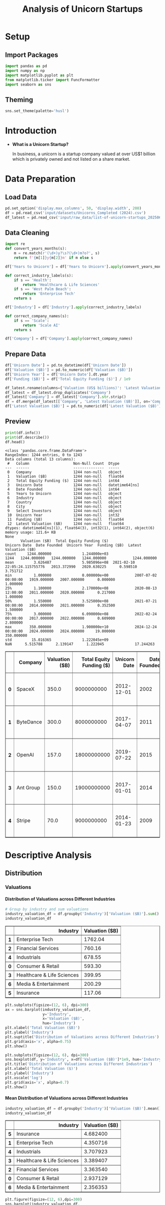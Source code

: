 #+title: Analysis of Unicorn Startups
#+OPTIONS: H:5 date:nil author:nil
#+EXPORT_FILE_NAME: Analysis
#+PROPERTY: header-args:jupyter-python :session t :eval no-export :exports both

* Export Settings :noexport:
#+begin_src emacs-lisp :exports none :results none :eval always
(setq org-latex-listings 'minted
      org-latex-packages-alist '(("" "minted"))
      org-latex-minted-options '(("frame" "lines") ("fontsize" "\\footnotesize") ("breakautoindent" "true") ("breaklines" "true"))
      org-latex-pdf-process
      '("latexmk -xelatex -quiet -shell-escape -f %f"))
#+end_src

#+BEGIN_SRC emacs-lisp
(pipenv-deactivate)
(pipenv-activate)
(load "ob-jupyter")
#+END_SRC

#+RESULTS:
: t

#+latex_class: article
#+latex_class_options: [a4paper,12pt]

#+LATEX_HEADER: \usepackage[default,scale=0.95]{opensans}
#+LATEX_HEADER: \usepackage[table]{xcolor}
#+LATEX_HEADER: \usepackage[margin=0.8in,bmargin=1.0in,tmargin=1.0in]{geometry}
#+LATEX_HEADER: \usepackage{enumitem, csquotes, caption, array, booktabs, ltablex, adjustbox}
#+LATEX_HEADER: \usepackage{pifont, mathabx}
#+LATEX_HEADER: \usepackage{mathpazo}
#+LATEX_HEADER: \usepackage[dvipsnames]{xcolor}
#+LATEX_HEADER: \usepackage[inkscapearea=page]{svg}
#+LATEX_HEADER: \makeatletter
#+LATEX_HEADER: \newcommand*{\compress}{\@minipagetrue}
#+LATEX_HEADER: \makeatother
#+LATEX_HEADER: \newlist{tabenum}{enumerate}{1}
#+LATEX_HEADER: \setlist[tabenum]{label=\arabic*. ,leftmargin=*, itemsep=2pt, after=\vspace{-\baselineskip}, before=\vspace{-0.5\baselineskip}}
#+LATEX_HEADER: \newlist{tabitem}{itemize}{1}
#+LATEX_HEADER: \setlist[tabitem]{label=$\bullet$, leftmargin=*, itemsep=2pt, after=\vspace{-\baselineskip}, before=\vspace{-0.5\baselineskip}}
#+LATEX_HEADER: \keepXColumns
#+LaTeX_HEADER: \usepackage{multicol}
#+LaTeX_HEADER: \usepackage[none]{hyphenat}
#+LATEX_HEADER: \usepackage[linkcolor=MidnightBlue,urlcolor=Orange]{hyperref}
#+LATEX_HEADER: \hypersetup{colorlinks=true}
#+LATEX_HEADER: \AtBeginDocument{%
#+LATEX_HEADER: \hypersetup{
#+LATEX_HEADER:  allbordercolors={1 1 1},
#+LATEX_HEADER:  urlbordercolor=Orange,
#+LATEX_HEADER:  pdfborderstyle={/S/U/W 1}
#+LATEX_HEADER: }}
#+LATEX_HEADER: \usepackage{fontawesome5}
#+LaTeX_HEADER: \renewcommand\labelitemii{\sqbullet}
#+LaTeX_HEADER: \renewcommand\labelitemi{\bullet}

* Setup
** Import Packages
#+begin_src jupyter-python
import pandas as pd
import numpy as np
import matplotlib.pyplot as plt
from matplotlib.ticker import FuncFormatter
import seaborn as sns
#+end_src

#+RESULTS:
** Theming
#+begin_src jupyter-python
sns.set_theme(palette='husl')
#+end_src

#+RESULTS:

* Introduction
- *What is a Unicorn Startup?*

  In business, a unicorn is a startup company valued at over US$1 billion which is privately owned and not listed on a share market.

* Data Preparation
** Load Data

#+begin_src jupyter-python
pd.set_option('display.max_columns', 50, 'display.width', 200)
df = pd.read_csv('input/datasets/Unicorns_Completed (2024).csv')
df_latest = pd.read_csv('input/raw_data/list-of-unicorn-startups_20250619 (wikipedia).csv')
#+end_src

#+RESULTS:

** Data Cleaning
#+begin_src jupyter-python
import re
def convert_years_months(s):
    m = re.match(r'(\d+)y?\s?(\d+)m?o?', s)
    return f'{m[1]}y{m[2]}m' if m else s

df['Years to Unicorn'] = df['Years to Unicorn'].apply(convert_years_months)

def correct_industry_labels(s):
    if s == 'Health':
        return 'Healthcare & Life Sciences'
    if s == 'West Palm Beach':
        return 'Enterprise Tech'
    return s

df['Industry'] = df['Industry'].apply(correct_industry_labels)

def correct_company_names(s):
    if s == 'Scale':
        return 'Scale AI'
    return s

df['Company'] = df['Company'].apply(correct_company_names)
#+end_src

#+RESULTS:

** Prepare Data

#+begin_src jupyter-python
df['Unicorn Date'] = pd.to_datetime(df['Unicorn Date'])
df['Valuation ($B)'] = pd.to_numeric(df['Valuation ($B)'])
df['Unicorn Year'] = df['Unicorn Date'].dt.year
df['Funding ($B)'] = df['Total Equity Funding ($)'] / 1e9

df_latest.rename(columns={'Valuation (US$ billions)': 'Latest Valuation ($B)'}, inplace=True)
df_latest = df_latest.drop_duplicates('Company')
df_latest['Company'] = df_latest['Company'].str.strip()
df = df.merge(df_latest[['Company', 'Latest Valuation ($B)']], on='Company', how='left')
df['Latest Valuation ($B)'] = pd.to_numeric(df['Latest Valuation ($B)'].fillna(value=df['Valuation ($B)']))
#+end_src

#+RESULTS:

** Preview

  #+begin_src jupyter-python
  print(df.info())
  print(df.describe())
  df.head()
  #+end_src

  #+RESULTS:
  :RESULTS:
  #+begin_example
  <class 'pandas.core.frame.DataFrame'>
  RangeIndex: 1244 entries, 0 to 1243
  Data columns (total 13 columns):
   #   Column                    Non-Null Count  Dtype
  ---  ------                    --------------  -----
   0   Company                   1244 non-null   object
   1   Valuation ($B)            1244 non-null   float64
   2   Total Equity Funding ($)  1244 non-null   int64
   3   Unicorn Date              1244 non-null   datetime64[ns]
   4   Date Founded              1244 non-null   int64
   5   Years to Unicorn          1244 non-null   object
   6   Industry                  1244 non-null   object
   7   Country                   1244 non-null   object
   8   City                      1244 non-null   object
   9   Select Investors          1244 non-null   object
   10  Unicorn Year              1244 non-null   int32
   11  Funding ($B)              1244 non-null   float64
   12  Latest Valuation ($B)     1244 non-null   float64
  dtypes: datetime64[ns](1), float64(3), int32(1), int64(2), object(6)
  memory usage: 121.6+ KB
  None
         Valuation ($B)  Total Equity Funding ($)                   Unicorn Date  Date Founded  Unicorn Year  Funding ($B)  Latest Valuation ($B)
  count     1244.000000              1.244000e+03                           1244   1244.000000   1244.000000   1244.000000            1244.000000
  mean         3.626487              5.985096e+08  2021-02-10 22:05:24.115755776   2013.372990   2020.630225      0.598510               3.751712
  min          1.000000              0.000000e+00            2007-07-02 00:00:00   1919.000000   2007.000000      0.000000               1.000000
  25%          1.100000              2.170000e+08            2020-08-13 12:00:00   2011.000000   2020.000000      0.217000               1.000000
  50%          1.550000              3.525000e+08            2021-07-21 00:00:00   2014.000000   2021.000000      0.352500               1.500000
  75%          3.000000              6.090000e+08            2022-02-24 00:00:00   2017.000000   2022.000000      0.609000               2.800000
  max        350.000000              1.900000e+10            2024-12-24 00:00:00   2024.000000   2024.000000     19.000000             350.000000
  std         15.016365              1.222045e+09                            NaN      5.515788      2.139147      1.222045              17.244263
  #+end_example
  #+begin_export html
  <div>
  <style scoped>
      .dataframe tbody tr th:only-of-type {
          vertical-align: middle;
      }

      .dataframe tbody tr th {
          vertical-align: top;
      }

      .dataframe thead th {
          text-align: right;
      }
  </style>
  <table border="1" class="dataframe">
    <thead>
      <tr style="text-align: right;">
        <th></th>
        <th>Company</th>
        <th>Valuation ($B)</th>
        <th>Total Equity Funding ($)</th>
        <th>Unicorn Date</th>
        <th>Date Founded</th>
        <th>Years to Unicorn</th>
        <th>Industry</th>
        <th>Country</th>
        <th>City</th>
        <th>Select Investors</th>
        <th>Unicorn Year</th>
        <th>Funding ($B)</th>
        <th>Latest Valuation ($B)</th>
      </tr>
    </thead>
    <tbody>
      <tr>
        <th>0</th>
        <td>SpaceX</td>
        <td>350.0</td>
        <td>9000000000</td>
        <td>2012-12-01</td>
        <td>2002</td>
        <td>10y3m</td>
        <td>Enterprise Tech</td>
        <td>United States</td>
        <td>Hawthorne</td>
        <td>Opus Capital, RRE Ventures, Relay Ventures</td>
        <td>2012</td>
        <td>9.0</td>
        <td>350.0</td>
      </tr>
      <tr>
        <th>1</th>
        <td>ByteDance</td>
        <td>300.0</td>
        <td>8000000000</td>
        <td>2017-04-07</td>
        <td>2011</td>
        <td>6y3m</td>
        <td>Enterprise Tech</td>
        <td>China</td>
        <td>Beijing</td>
        <td>Breyer Capital, Parkway VC, TIME Ventures</td>
        <td>2017</td>
        <td>8.0</td>
        <td>315.0</td>
      </tr>
      <tr>
        <th>2</th>
        <td>OpenAI</td>
        <td>157.0</td>
        <td>18000000000</td>
        <td>2019-07-22</td>
        <td>2015</td>
        <td>4y6m</td>
        <td>Industrials</td>
        <td>United States</td>
        <td>San Francisco</td>
        <td>Dynamo VC, Susa Ventures, Founders Fund</td>
        <td>2019</td>
        <td>18.0</td>
        <td>300.0</td>
      </tr>
      <tr>
        <th>3</th>
        <td>Ant Group</td>
        <td>150.0</td>
        <td>19000000000</td>
        <td>2017-01-01</td>
        <td>2014</td>
        <td>3y</td>
        <td>Financial Services</td>
        <td>China</td>
        <td>Hangzhou</td>
        <td>Alibaba Group, CPP Investments, The Carlyle Group</td>
        <td>2017</td>
        <td>19.0</td>
        <td>150.0</td>
      </tr>
      <tr>
        <th>4</th>
        <td>Stripe</td>
        <td>70.0</td>
        <td>9000000000</td>
        <td>2014-01-23</td>
        <td>2009</td>
        <td>5y</td>
        <td>Consumer &amp; Retail</td>
        <td>United States</td>
        <td>San Francisco</td>
        <td>Sequoia Capital China, ZhenFund, K2 Ventures</td>
        <td>2014</td>
        <td>9.0</td>
        <td>91.5</td>
      </tr>
    </tbody>
  </table>
  </div>
  #+end_export
  :END:

* Descriptive Analysis
** Distribution
*** Valuations
**** Distribution of Valuations across Different Industries

  #+begin_src jupyter-python
  # Group by industry and sum valuations
  industry_valuation_df = df.groupby('Industry')['Valuation ($B)'].sum().reset_index().sort_values('Valuation ($B)', ascending=False)
  industry_valuation_df
  #+end_src

  #+RESULTS:
  #+begin_export html
  <div>
  <style scoped>
      .dataframe tbody tr th:only-of-type {
          vertical-align: middle;
      }

      .dataframe tbody tr th {
          vertical-align: top;
      }

      .dataframe thead th {
          text-align: right;
      }
  </style>
  <table border="1" class="dataframe">
    <thead>
      <tr style="text-align: right;">
        <th></th>
        <th>Industry</th>
        <th>Valuation ($B)</th>
      </tr>
    </thead>
    <tbody>
      <tr>
        <th>1</th>
        <td>Enterprise Tech</td>
        <td>1762.04</td>
      </tr>
      <tr>
        <th>2</th>
        <td>Financial Services</td>
        <td>760.16</td>
      </tr>
      <tr>
        <th>4</th>
        <td>Industrials</td>
        <td>678.55</td>
      </tr>
      <tr>
        <th>0</th>
        <td>Consumer &amp; Retail</td>
        <td>593.30</td>
      </tr>
      <tr>
        <th>3</th>
        <td>Healthcare &amp; Life Sciences</td>
        <td>399.95</td>
      </tr>
      <tr>
        <th>6</th>
        <td>Media &amp; Entertainment</td>
        <td>200.29</td>
      </tr>
      <tr>
        <th>5</th>
        <td>Insurance</td>
        <td>117.06</td>
      </tr>
    </tbody>
  </table>
  </div>
  #+end_export

  #+begin_src jupyter-python
  plt.subplots(figsize=(12, 6), dpi=300)
  ax = sns.barplot(industry_valuation_df,
                   y='Industry',
                   x='Valuation ($B)',
                   hue='Industry')
  plt.xlabel('Total Valuation ($B)')
  plt.ylabel('Industry')
  plt.suptitle('Distribution of Valuations across Different Industries')
  plt.grid(axis='x', alpha=0.75)
  plt.show()
  #+end_src

  #+RESULTS:
  [[file:./.ob-jupyter/08be72bb0185d6ad98dbf19b24dc4650e743cec8.png]]


  #+begin_src jupyter-python
  plt.subplots(figsize=(12, 6), dpi=300)
  sns.boxplot(df, y='Industry', x=df['Valuation ($B)']*1e9, hue='Industry')
  plt.title('Distribution of Valuations across Different Industries')
  plt.xlabel('Total Valuation ($)')
  plt.ylabel('Industry')
  plt.xscale('log')
  plt.grid(axis='x', alpha=0.7)
  plt.show()
  #+end_src

  #+RESULTS:
  [[file:./.ob-jupyter/066631c888c2e61483afb413a5efc72aa5d22f29.png]]

**** Mean Distribution of Valuations across Different Industries

  #+begin_src jupyter-python
  industry_valuation_df = df.groupby('Industry')['Valuation ($B)'].mean().reset_index().sort_values('Valuation ($B)', ascending=False)
  industry_valuation_df
  #+end_src

  #+RESULTS:
  #+begin_export html
  <div>
  <style scoped>
      .dataframe tbody tr th:only-of-type {
          vertical-align: middle;
      }

      .dataframe tbody tr th {
          vertical-align: top;
      }

      .dataframe thead th {
          text-align: right;
      }
  </style>
  <table border="1" class="dataframe">
    <thead>
      <tr style="text-align: right;">
        <th></th>
        <th>Industry</th>
        <th>Valuation ($B)</th>
      </tr>
    </thead>
    <tbody>
      <tr>
        <th>5</th>
        <td>Insurance</td>
        <td>4.682400</td>
      </tr>
      <tr>
        <th>1</th>
        <td>Enterprise Tech</td>
        <td>4.350716</td>
      </tr>
      <tr>
        <th>4</th>
        <td>Industrials</td>
        <td>3.707923</td>
      </tr>
      <tr>
        <th>3</th>
        <td>Healthcare &amp; Life Sciences</td>
        <td>3.389407</td>
      </tr>
      <tr>
        <th>2</th>
        <td>Financial Services</td>
        <td>3.363540</td>
      </tr>
      <tr>
        <th>0</th>
        <td>Consumer &amp; Retail</td>
        <td>2.937129</td>
      </tr>
      <tr>
        <th>6</th>
        <td>Media &amp; Entertainment</td>
        <td>2.356353</td>
      </tr>
    </tbody>
  </table>
  </div>
  #+end_export

  #+begin_src jupyter-python
  plt.figure(figsize=(12, 6),dpi=300)
  sns.barplot(industry_valuation_df,
              y='Industry',
              x='Valuation ($B)',
              hue='Industry')
  plt.title('Mean Distribution of Valuations across Different Industries')
  plt.xlabel('Mean Valuation ($B)')
  plt.ylabel('Industry')
  plt.grid(axis='x', alpha=0.75)
  #+end_src

  #+RESULTS:
  [[file:./.ob-jupyter/beabcd28eb6e6063679088a989f9f0081505b966.png]]

**** Distribution of Valuations across Different Countries

  #+begin_src jupyter-python
  # Group by Country and sum valuations
  country_valuation_df = df.groupby('Country')['Valuation ($B)'].sum().reset_index().sort_values('Valuation ($B)', ascending=False).head(20)
  country_valuation_df
  #+end_src

  #+RESULTS:
  #+begin_export html
  <div>
  <style scoped>
      .dataframe tbody tr th:only-of-type {
          vertical-align: middle;
      }

      .dataframe tbody tr th {
          vertical-align: top;
      }

      .dataframe thead th {
          text-align: right;
      }
  </style>
  <table border="1" class="dataframe">
    <thead>
      <tr style="text-align: right;">
        <th></th>
        <th>Country</th>
        <th>Valuation ($B)</th>
      </tr>
    </thead>
    <tbody>
      <tr>
        <th>53</th>
        <td>United States</td>
        <td>2564.14</td>
      </tr>
      <tr>
        <th>10</th>
        <td>China</td>
        <td>835.65</td>
      </tr>
      <tr>
        <th>52</th>
        <td>United Kingdom</td>
        <td>197.35</td>
      </tr>
      <tr>
        <th>24</th>
        <td>India</td>
        <td>172.07</td>
      </tr>
      <tr>
        <th>43</th>
        <td>Singapore</td>
        <td>92.06</td>
      </tr>
      <tr>
        <th>21</th>
        <td>Germany</td>
        <td>85.90</td>
      </tr>
      <tr>
        <th>20</th>
        <td>France</td>
        <td>70.86</td>
      </tr>
      <tr>
        <th>27</th>
        <td>Israel</td>
        <td>56.22</td>
      </tr>
      <tr>
        <th>6</th>
        <td>Canada</td>
        <td>56.00</td>
      </tr>
      <tr>
        <th>1</th>
        <td>Australia</td>
        <td>48.84</td>
      </tr>
      <tr>
        <th>5</th>
        <td>Brazil</td>
        <td>34.13</td>
      </tr>
      <tr>
        <th>45</th>
        <td>South Korea</td>
        <td>31.34</td>
      </tr>
      <tr>
        <th>47</th>
        <td>Sweden</td>
        <td>29.42</td>
      </tr>
      <tr>
        <th>36</th>
        <td>Netherlands</td>
        <td>24.46</td>
      </tr>
      <tr>
        <th>35</th>
        <td>Mexico</td>
        <td>18.70</td>
      </tr>
      <tr>
        <th>19</th>
        <td>Finland</td>
        <td>14.91</td>
      </tr>
      <tr>
        <th>3</th>
        <td>Belgium</td>
        <td>11.95</td>
      </tr>
      <tr>
        <th>42</th>
        <td>Seychelles</td>
        <td>11.80</td>
      </tr>
      <tr>
        <th>26</th>
        <td>Ireland</td>
        <td>11.05</td>
      </tr>
      <tr>
        <th>29</th>
        <td>Japan</td>
        <td>10.82</td>
      </tr>
    </tbody>
  </table>
  </div>
  #+end_export

  #+begin_src jupyter-python
  plt.subplots(figsize=(12, 8), dpi=300)
  sns.barplot(country_valuation_df,
              y='Country',
              x='Valuation ($B)',
              hue='Country')
  plt.suptitle('Distribution of Valuations across Different Countries')
  plt.xlabel('Total Valuation ($B)')
  plt.ylabel('Countries')
  plt.grid(axis='x', alpha=0.75)
  plt.xscale('log')
  plt.show()
  #+end_src

  #+RESULTS:
  [[file:./.ob-jupyter/e7e479317b66d8fe4631d31328785a888bf07aaa.png]]

**** Mean Distribution of Valuations across Different Countries

  #+begin_src jupyter-python
  mean_country_valuation_df = df[df['Country'].isin(country_valuation_df['Country'])].groupby('Country')['Valuation ($B)'].mean().reset_index().sort_values('Valuation ($B)', ascending=False).head(20)
  mean_country_valuation_df
  #+end_src

  #+RESULTS:
  #+begin_export html
  <div>
  <style scoped>
      .dataframe tbody tr th:only-of-type {
          vertical-align: middle;
      }

      .dataframe tbody tr th {
          vertical-align: top;
      }

      .dataframe thead th {
          text-align: right;
      }
  </style>
  <table border="1" class="dataframe">
    <thead>
      <tr style="text-align: right;">
        <th></th>
        <th>Country</th>
        <th>Valuation ($B)</th>
      </tr>
    </thead>
    <tbody>
      <tr>
        <th>14</th>
        <td>Seychelles</td>
        <td>5.900000</td>
      </tr>
      <tr>
        <th>15</th>
        <td>Singapore</td>
        <td>5.753750</td>
      </tr>
      <tr>
        <th>4</th>
        <td>China</td>
        <td>5.461765</td>
      </tr>
      <tr>
        <th>0</th>
        <td>Australia</td>
        <td>5.426667</td>
      </tr>
      <tr>
        <th>17</th>
        <td>Sweden</td>
        <td>4.903333</td>
      </tr>
      <tr>
        <th>1</th>
        <td>Belgium</td>
        <td>3.983333</td>
      </tr>
      <tr>
        <th>19</th>
        <td>United States</td>
        <td>3.748743</td>
      </tr>
      <tr>
        <th>5</th>
        <td>Finland</td>
        <td>3.727500</td>
      </tr>
      <tr>
        <th>18</th>
        <td>United Kingdom</td>
        <td>3.588182</td>
      </tr>
      <tr>
        <th>7</th>
        <td>Germany</td>
        <td>2.770968</td>
      </tr>
      <tr>
        <th>13</th>
        <td>Netherlands</td>
        <td>2.717778</td>
      </tr>
      <tr>
        <th>3</th>
        <td>Canada</td>
        <td>2.666667</td>
      </tr>
      <tr>
        <th>6</th>
        <td>France</td>
        <td>2.530714</td>
      </tr>
      <tr>
        <th>8</th>
        <td>India</td>
        <td>2.530441</td>
      </tr>
      <tr>
        <th>10</th>
        <td>Israel</td>
        <td>2.444348</td>
      </tr>
      <tr>
        <th>16</th>
        <td>South Korea</td>
        <td>2.410769</td>
      </tr>
      <tr>
        <th>12</th>
        <td>Mexico</td>
        <td>2.337500</td>
      </tr>
      <tr>
        <th>2</th>
        <td>Brazil</td>
        <td>1.896111</td>
      </tr>
      <tr>
        <th>9</th>
        <td>Ireland</td>
        <td>1.578571</td>
      </tr>
      <tr>
        <th>11</th>
        <td>Japan</td>
        <td>1.352500</td>
      </tr>
    </tbody>
  </table>
  </div>
  #+end_export

  #+begin_src jupyter-python
  plt.figure(figsize=(12, 8), dpi=300)
  sns.barplot(mean_country_valuation_df,
              y='Country',
              x='Valuation ($B)',
              hue='Country')
  plt.suptitle('Mean Distribution of Valuations across Different Countries')
  plt.xlabel('Mean Valuation ($B)')
  plt.ylabel('Countries')
  plt.grid(axis='x', alpha=0.75)
  plt.show()
  #+end_src

  #+RESULTS:
  [[file:./.ob-jupyter/379cfd1a221f6c9d6aa8247b3a747a4035c9403c.png]]

**** Distribution of Valuations by Number of Companies
  #+begin_src jupyter-python
  # Define the bins for valuation ranges
  bins = [0, 1, 1.5, 2, 3, 4, 5, 6, 8, 10, 20, 30, 50, 100, 200, 300, 400]
  labels =  [f'{a}-{b}' for a, b in zip(bins[:-1], bins[1:])]
  cuts = pd.cut(df['Valuation ($B)'], bins=bins, labels=labels)

  # Count the number of companies in each bin
  valuation_distribution = cuts.value_counts().sort_index()

  # Plot the Bar Chart
  plt.figure(figsize=(12, 6), dpi=300)
  ax = sns.barplot(x=valuation_distribution.index,
                   y=valuation_distribution.values, hue=valuation_distribution.values)
  for i in ax.containers:
      ax.bar_label(i)
  plt.suptitle('Distribution of Valuations by Number of Companies')
  plt.xlabel('Valuation ($B)')
  plt.ylabel('Number of Companies')
  plt.xticks(rotation=45)
  plt.grid(axis='y', alpha=0.75)
  #plt.yscale('log')
  plt.show()
  #+end_src

  #+RESULTS:
  [[file:./.ob-jupyter/c11e15d352b3ed98f9ef5a451d66283761e0521b.png]]

*** Funding
**** Distribution of Funding across Different Industries

  #+begin_src jupyter-python
  # Group by industry and sum valuations
  industry_funding_df = df.groupby('Industry')['Funding ($B)'].sum().reset_index().sort_values('Funding ($B)', ascending=False)
  industry_funding_df
  #+end_src

  #+RESULTS:
  #+begin_export html
  <div>
  <style scoped>
      .dataframe tbody tr th:only-of-type {
          vertical-align: middle;
      }

      .dataframe tbody tr th {
          vertical-align: top;
      }

      .dataframe thead th {
          text-align: right;
      }
  </style>
  <table border="1" class="dataframe">
    <thead>
      <tr style="text-align: right;">
        <th></th>
        <th>Industry</th>
        <th>Funding ($B)</th>
      </tr>
    </thead>
    <tbody>
      <tr>
        <th>1</th>
        <td>Enterprise Tech</td>
        <td>254.609</td>
      </tr>
      <tr>
        <th>2</th>
        <td>Financial Services</td>
        <td>128.215</td>
      </tr>
      <tr>
        <th>4</th>
        <td>Industrials</td>
        <td>122.847</td>
      </tr>
      <tr>
        <th>0</th>
        <td>Consumer &amp; Retail</td>
        <td>116.818</td>
      </tr>
      <tr>
        <th>3</th>
        <td>Healthcare &amp; Life Sciences</td>
        <td>59.958</td>
      </tr>
      <tr>
        <th>6</th>
        <td>Media &amp; Entertainment</td>
        <td>49.003</td>
      </tr>
      <tr>
        <th>5</th>
        <td>Insurance</td>
        <td>13.096</td>
      </tr>
    </tbody>
  </table>
  </div>
  #+end_export

  #+begin_src jupyter-python
  plt.figure(figsize=(12, 6), dpi=300)
  sns.barplot(industry_funding_df,
              y='Industry', x='Funding ($B)', hue='Industry')
  plt.suptitle('Distribution of Funding across Different Industries')
  plt.xlabel('Total Funding ($B)')
  plt.ylabel('Industry')
  plt.grid(axis='x', alpha=0.75)
  #+end_src

  #+RESULTS:
  [[file:./.ob-jupyter/c62bce8a53875343ce0560475b11120602cdfdeb.png]]

**** Mean Distribution of Funding across Different Industries

  #+begin_src jupyter-python
  industry_funding_df = df.groupby('Industry')['Total Equity Funding ($)'].mean().reset_index().sort_values('Total Equity Funding ($)', ascending=False)
  industry_funding_df
  #+end_src

  #+RESULTS:
  #+begin_export html
  <div>
  <style scoped>
      .dataframe tbody tr th:only-of-type {
          vertical-align: middle;
      }

      .dataframe tbody tr th {
          vertical-align: top;
      }

      .dataframe thead th {
          text-align: right;
      }
  </style>
  <table border="1" class="dataframe">
    <thead>
      <tr style="text-align: right;">
        <th></th>
        <th>Industry</th>
        <th>Total Equity Funding ($)</th>
      </tr>
    </thead>
    <tbody>
      <tr>
        <th>4</th>
        <td>Industrials</td>
        <td>6.712951e+08</td>
      </tr>
      <tr>
        <th>1</th>
        <td>Enterprise Tech</td>
        <td>6.286642e+08</td>
      </tr>
      <tr>
        <th>0</th>
        <td>Consumer &amp; Retail</td>
        <td>5.783069e+08</td>
      </tr>
      <tr>
        <th>6</th>
        <td>Media &amp; Entertainment</td>
        <td>5.765059e+08</td>
      </tr>
      <tr>
        <th>2</th>
        <td>Financial Services</td>
        <td>5.673230e+08</td>
      </tr>
      <tr>
        <th>5</th>
        <td>Insurance</td>
        <td>5.238400e+08</td>
      </tr>
      <tr>
        <th>3</th>
        <td>Healthcare &amp; Life Sciences</td>
        <td>5.081186e+08</td>
      </tr>
    </tbody>
  </table>
  </div>
  #+end_export

  #+begin_src jupyter-python
  plt.figure(figsize=(12, 6), dpi=300)
  sns.barplot(industry_funding_df,
              y='Industry',
              x='Total Equity Funding ($)',
              hue='Industry')
  plt.title('Distribution of Funding across Different Industries')
  plt.xlabel('Mean Funding ($)')
  plt.ylabel('Industry')
  plt.grid(axis='x', alpha=0.75)
  plt.show()
  #+end_src

  #+RESULTS:
  [[file:./.ob-jupyter/38d79228a2b7e4a2605c5578801a60162876592f.png]]

**** Distribution of Funding across Different Countries

  #+begin_src jupyter-python
  # Group by Country and sum valuations
  country_funding_df = df.groupby('Country')['Total Equity Funding ($)'].sum().reset_index().sort_values('Total Equity Funding ($)', ascending=False).head(20)
  country_funding_df
  #+end_src

  #+RESULTS:
  #+begin_export html
  <div>
  <style scoped>
      .dataframe tbody tr th:only-of-type {
          vertical-align: middle;
      }

      .dataframe tbody tr th {
          vertical-align: top;
      }

      .dataframe thead th {
          text-align: right;
      }
  </style>
  <table border="1" class="dataframe">
    <thead>
      <tr style="text-align: right;">
        <th></th>
        <th>Country</th>
        <th>Total Equity Funding ($)</th>
      </tr>
    </thead>
    <tbody>
      <tr>
        <th>53</th>
        <td>United States</td>
        <td>402858000000</td>
      </tr>
      <tr>
        <th>10</th>
        <td>China</td>
        <td>119010000000</td>
      </tr>
      <tr>
        <th>24</th>
        <td>India</td>
        <td>44207000000</td>
      </tr>
      <tr>
        <th>52</th>
        <td>United Kingdom</td>
        <td>34566000000</td>
      </tr>
      <tr>
        <th>21</th>
        <td>Germany</td>
        <td>23249000000</td>
      </tr>
      <tr>
        <th>20</th>
        <td>France</td>
        <td>15458000000</td>
      </tr>
      <tr>
        <th>43</th>
        <td>Singapore</td>
        <td>11893000000</td>
      </tr>
      <tr>
        <th>5</th>
        <td>Brazil</td>
        <td>10591000000</td>
      </tr>
      <tr>
        <th>47</th>
        <td>Sweden</td>
        <td>10433000000</td>
      </tr>
      <tr>
        <th>6</th>
        <td>Canada</td>
        <td>9817000000</td>
      </tr>
      <tr>
        <th>27</th>
        <td>Israel</td>
        <td>8695000426</td>
      </tr>
      <tr>
        <th>45</th>
        <td>South Korea</td>
        <td>4607000000</td>
      </tr>
      <tr>
        <th>35</th>
        <td>Mexico</td>
        <td>4268000000</td>
      </tr>
      <tr>
        <th>25</th>
        <td>Indonesia</td>
        <td>3617000000</td>
      </tr>
      <tr>
        <th>1</th>
        <td>Australia</td>
        <td>3475000000</td>
      </tr>
      <tr>
        <th>36</th>
        <td>Netherlands</td>
        <td>2865000000</td>
      </tr>
      <tr>
        <th>11</th>
        <td>Colombia</td>
        <td>2659000000</td>
      </tr>
      <tr>
        <th>23</th>
        <td>Hong Kong</td>
        <td>2399000000</td>
      </tr>
      <tr>
        <th>29</th>
        <td>Japan</td>
        <td>2347000000</td>
      </tr>
      <tr>
        <th>46</th>
        <td>Spain</td>
        <td>2212000000</td>
      </tr>
    </tbody>
  </table>
  </div>
  #+end_export

  #+begin_src jupyter-python
  plt.figure(figsize=(12, 8), dpi=300)
  sns.barplot(country_funding_df, y='Country', x='Total Equity Funding ($)', hue='Country')
  plt.suptitle('Distribution of Funding across Different Countries')
  plt.xlabel('Total Equity Funding ($)')
  plt.ylabel('Countries')
  plt.grid(axis='x', alpha=0.75)
  plt.xscale('log')
  plt.show()
  #+end_src

  #+RESULTS:
  [[file:./.ob-jupyter/d02b9ef04183f0d92e69cee2a708fd176de33e3b.png]]

**** Mean Distribution of Funding across Different Countries

  #+begin_src jupyter-python
  # Group by Country and sum valuations
  mean_country_funding_df = df[df['Country'].isin(country_funding_df['Country'])].groupby('Country')['Total Equity Funding ($)'].mean().reset_index().sort_values('Total Equity Funding ($)', ascending=False).head(20)
  mean_country_funding_df
  #+end_src

  #+RESULTS:
  #+begin_export html
  <div>
  <style scoped>
      .dataframe tbody tr th:only-of-type {
          vertical-align: middle;
      }

      .dataframe tbody tr th {
          vertical-align: top;
      }

      .dataframe thead th {
          text-align: right;
      }
  </style>
  <table border="1" class="dataframe">
    <thead>
      <tr style="text-align: right;">
        <th></th>
        <th>Country</th>
        <th>Total Equity Funding ($)</th>
      </tr>
    </thead>
    <tbody>
      <tr>
        <th>17</th>
        <td>Sweden</td>
        <td>1.738833e+09</td>
      </tr>
      <tr>
        <th>4</th>
        <td>Colombia</td>
        <td>8.863333e+08</td>
      </tr>
      <tr>
        <th>3</th>
        <td>China</td>
        <td>7.778431e+08</td>
      </tr>
      <tr>
        <th>6</th>
        <td>Germany</td>
        <td>7.499677e+08</td>
      </tr>
      <tr>
        <th>14</th>
        <td>Singapore</td>
        <td>7.433125e+08</td>
      </tr>
      <tr>
        <th>8</th>
        <td>India</td>
        <td>6.501029e+08</td>
      </tr>
      <tr>
        <th>18</th>
        <td>United Kingdom</td>
        <td>6.284727e+08</td>
      </tr>
      <tr>
        <th>19</th>
        <td>United States</td>
        <td>5.889737e+08</td>
      </tr>
      <tr>
        <th>1</th>
        <td>Brazil</td>
        <td>5.883889e+08</td>
      </tr>
      <tr>
        <th>5</th>
        <td>France</td>
        <td>5.520714e+08</td>
      </tr>
      <tr>
        <th>12</th>
        <td>Mexico</td>
        <td>5.335000e+08</td>
      </tr>
      <tr>
        <th>9</th>
        <td>Indonesia</td>
        <td>5.167143e+08</td>
      </tr>
      <tr>
        <th>2</th>
        <td>Canada</td>
        <td>4.674762e+08</td>
      </tr>
      <tr>
        <th>16</th>
        <td>Spain</td>
        <td>4.424000e+08</td>
      </tr>
      <tr>
        <th>0</th>
        <td>Australia</td>
        <td>3.861111e+08</td>
      </tr>
      <tr>
        <th>10</th>
        <td>Israel</td>
        <td>3.780435e+08</td>
      </tr>
      <tr>
        <th>15</th>
        <td>South Korea</td>
        <td>3.543846e+08</td>
      </tr>
      <tr>
        <th>7</th>
        <td>Hong Kong</td>
        <td>3.427143e+08</td>
      </tr>
      <tr>
        <th>13</th>
        <td>Netherlands</td>
        <td>3.183333e+08</td>
      </tr>
      <tr>
        <th>11</th>
        <td>Japan</td>
        <td>2.933750e+08</td>
      </tr>
    </tbody>
  </table>
  </div>
  #+end_export

  #+begin_src jupyter-python
  plt.figure(figsize=(12, 8), dpi=300)
  sns.barplot(mean_country_funding_df,
              y='Country',
              x='Total Equity Funding ($)',
              hue='Country')
  plt.suptitle('Mean Distribution of Funding across Different Countries')
  plt.xlabel('Mean Funding ($)')
  plt.ylabel('Countries')
  plt.grid(axis='x', alpha=0.75)
  plt.show()
  #+end_src

  #+RESULTS:
  [[file:./.ob-jupyter/9901b0d988026601106636d722a14b59e9587456.png]]

**** Distribution of Funding by Number of Companies

  #+begin_src jupyter-python
  # Define the bins for funding ranges
  bins = [0, 0.2, 0.3, 0.5, 0.8, 1, 2, 4, 6, 8, 10, 12, 15, 20]
  labels =  [f'{a}-{b}' for a, b in zip(bins[:-1], bins[1:])]
  cuts = pd.cut(df['Funding ($B)'], bins=bins, labels=labels)

  # Count the number of companies in each bin
  funding_distribution = cuts.value_counts().sort_index()

  # Plot the Bar Chart
  plt.figure(figsize=(12, 6), dpi=300)
  ax = sns.barplot(x=funding_distribution.index,
                   y=funding_distribution.values, hue=funding_distribution.values)
  for i in ax.containers:
      ax.bar_label(i)
  plt.suptitle('Distribution of Funding by Number of Companies')
  plt.xlabel('Funding ($B)')
  plt.ylabel('Number of Companies')
  plt.xticks(rotation=45)
  plt.grid(axis='y', alpha=0.75)
  plt.yscale('log')
  plt.show()
  #+end_src

  #+RESULTS:
  [[file:./.ob-jupyter/28356279207b76987432785e49f4b4c7b4789972.png]]

* Comparative Analysis
** By Company
*** Top Companies by Valuation

  #+begin_src jupyter-python
  top_companies = df.sort_values(by='Latest Valuation ($B)', ascending=False).head(20)
  top_companies
  #+end_src

  #+RESULTS:
  #+begin_export html
  <div>
  <style scoped>
      .dataframe tbody tr th:only-of-type {
          vertical-align: middle;
      }

      .dataframe tbody tr th {
          vertical-align: top;
      }

      .dataframe thead th {
          text-align: right;
      }
  </style>
  <table border="1" class="dataframe">
    <thead>
      <tr style="text-align: right;">
        <th></th>
        <th>Company</th>
        <th>Valuation ($B)</th>
        <th>Total Equity Funding ($)</th>
        <th>Unicorn Date</th>
        <th>Date Founded</th>
        <th>Years to Unicorn</th>
        <th>Industry</th>
        <th>Country</th>
        <th>City</th>
        <th>Select Investors</th>
        <th>Unicorn Year</th>
        <th>Funding ($B)</th>
        <th>Latest Valuation ($B)</th>
      </tr>
    </thead>
    <tbody>
      <tr>
        <th>0</th>
        <td>SpaceX</td>
        <td>350.00</td>
        <td>9000000000</td>
        <td>2012-12-01</td>
        <td>2002</td>
        <td>10y3m</td>
        <td>Enterprise Tech</td>
        <td>United States</td>
        <td>Hawthorne</td>
        <td>Opus Capital, RRE Ventures, Relay Ventures</td>
        <td>2012</td>
        <td>9.000</td>
        <td>350.00</td>
      </tr>
      <tr>
        <th>1</th>
        <td>ByteDance</td>
        <td>300.00</td>
        <td>8000000000</td>
        <td>2017-04-07</td>
        <td>2011</td>
        <td>6y3m</td>
        <td>Enterprise Tech</td>
        <td>China</td>
        <td>Beijing</td>
        <td>Breyer Capital, Parkway VC, TIME Ventures</td>
        <td>2017</td>
        <td>8.000</td>
        <td>315.00</td>
      </tr>
      <tr>
        <th>2</th>
        <td>OpenAI</td>
        <td>157.00</td>
        <td>18000000000</td>
        <td>2019-07-22</td>
        <td>2015</td>
        <td>4y6m</td>
        <td>Industrials</td>
        <td>United States</td>
        <td>San Francisco</td>
        <td>Dynamo VC, Susa Ventures, Founders Fund</td>
        <td>2019</td>
        <td>18.000</td>
        <td>300.00</td>
      </tr>
      <tr>
        <th>3</th>
        <td>Ant Group</td>
        <td>150.00</td>
        <td>19000000000</td>
        <td>2017-01-01</td>
        <td>2014</td>
        <td>3y</td>
        <td>Financial Services</td>
        <td>China</td>
        <td>Hangzhou</td>
        <td>Alibaba Group, CPP Investments, The Carlyle Group</td>
        <td>2017</td>
        <td>19.000</td>
        <td>150.00</td>
      </tr>
      <tr>
        <th>7</th>
        <td>xAI</td>
        <td>50.00</td>
        <td>12000000000</td>
        <td>2024-05-26</td>
        <td>2006</td>
        <td>18y4m</td>
        <td>Consumer &amp; Retail</td>
        <td>United States</td>
        <td>Burlingame</td>
        <td>Prysm Capital, Baillie Gifford &amp; Co., TDM Grow...</td>
        <td>2024</td>
        <td>12.000</td>
        <td>113.00</td>
      </tr>
      <tr>
        <th>4</th>
        <td>Stripe</td>
        <td>70.00</td>
        <td>9000000000</td>
        <td>2014-01-23</td>
        <td>2009</td>
        <td>5y</td>
        <td>Consumer &amp; Retail</td>
        <td>United States</td>
        <td>San Francisco</td>
        <td>Sequoia Capital China, ZhenFund, K2 Ventures</td>
        <td>2014</td>
        <td>9.000</td>
        <td>91.50</td>
      </tr>
      <tr>
        <th>5</th>
        <td>SHEIN</td>
        <td>66.00</td>
        <td>4000000000</td>
        <td>2018-07-03</td>
        <td>2008</td>
        <td>10y6m</td>
        <td>Financial Services</td>
        <td>Singapore</td>
        <td>Singapore</td>
        <td>369 Growth Partners, GTM Capital, Berkeley Hil...</td>
        <td>2018</td>
        <td>4.000</td>
        <td>66.00</td>
      </tr>
      <tr>
        <th>6</th>
        <td>Databricks</td>
        <td>62.00</td>
        <td>14000000000</td>
        <td>2019-02-05</td>
        <td>2013</td>
        <td>6y1m</td>
        <td>Industrials</td>
        <td>United States</td>
        <td>San Francisco</td>
        <td>Holtzbrinck Ventures, Unternehmertum Venture C...</td>
        <td>2019</td>
        <td>14.000</td>
        <td>62.00</td>
      </tr>
      <tr>
        <th>16</th>
        <td>Anthropic</td>
        <td>16.05</td>
        <td>8000000000</td>
        <td>2023-02-03</td>
        <td>2021</td>
        <td>2y2m</td>
        <td>Enterprise Tech</td>
        <td>United States</td>
        <td>San Francisco</td>
        <td>New Enterprise Associates, Institutional Ventu...</td>
        <td>2023</td>
        <td>8.000</td>
        <td>61.50</td>
      </tr>
      <tr>
        <th>150</th>
        <td>Safe Superintelligence</td>
        <td>5.00</td>
        <td>1000000000</td>
        <td>2024-09-04</td>
        <td>1995</td>
        <td>29y8m</td>
        <td>Consumer &amp; Retail</td>
        <td>United States</td>
        <td>San Francisco</td>
        <td>General Catalyst, Inspired Capital, Flybridge ...</td>
        <td>2024</td>
        <td>1.000</td>
        <td>32.00</td>
      </tr>
      <tr>
        <th>9</th>
        <td>Canva</td>
        <td>32.00</td>
        <td>580000000</td>
        <td>2018-01-08</td>
        <td>2012</td>
        <td>6y</td>
        <td>Healthcare &amp; Life Sciences</td>
        <td>Australia</td>
        <td>Surry Hills</td>
        <td>Index Ventures, Temasek, Portag3 Ventures</td>
        <td>2018</td>
        <td>0.580</td>
        <td>32.00</td>
      </tr>
      <tr>
        <th>13</th>
        <td>Epic Games</td>
        <td>22.50</td>
        <td>8000000000</td>
        <td>2018-10-26</td>
        <td>1991</td>
        <td>27y9m</td>
        <td>Financial Services</td>
        <td>United States</td>
        <td>Cary</td>
        <td>Warburg Pincus, The Rise Fund, HarbourVest Par...</td>
        <td>2018</td>
        <td>8.000</td>
        <td>31.50</td>
      </tr>
      <tr>
        <th>26</th>
        <td>Scale AI</td>
        <td>13.80</td>
        <td>2000000000</td>
        <td>2019-08-05</td>
        <td>2016</td>
        <td>3y7m</td>
        <td>Financial Services</td>
        <td>United States</td>
        <td>San Francisco</td>
        <td>Accel,Y Combinator, Index Ventures, Founders Fund</td>
        <td>2019</td>
        <td>2.000</td>
        <td>29.00</td>
      </tr>
      <tr>
        <th>10</th>
        <td>Fanatics</td>
        <td>31.00</td>
        <td>5000000000</td>
        <td>2012-06-06</td>
        <td>2011</td>
        <td>1y5m</td>
        <td>Financial Services</td>
        <td>United States</td>
        <td>Jacksonville</td>
        <td>Liberty City Ventures, RRE Ventures, Mithril C...</td>
        <td>2012</td>
        <td>5.000</td>
        <td>27.00</td>
      </tr>
      <tr>
        <th>11</th>
        <td>Chime</td>
        <td>25.00</td>
        <td>2000000000</td>
        <td>2019-03-05</td>
        <td>2012</td>
        <td>7y2m</td>
        <td>Enterprise Tech</td>
        <td>United States</td>
        <td>San Francisco</td>
        <td>Blackstone, ICONIQ Growth, General Atlantic</td>
        <td>2019</td>
        <td>2.000</td>
        <td>25.00</td>
      </tr>
      <tr>
        <th>12</th>
        <td>CoreWeave</td>
        <td>23.00</td>
        <td>2000000000</td>
        <td>2023-04-20</td>
        <td>2019</td>
        <td>4y3m</td>
        <td>Healthcare &amp; Life Sciences</td>
        <td>United States</td>
        <td>Roseland</td>
        <td>The Column Group, Foresite Capital, Foresite C...</td>
        <td>2023</td>
        <td>2.000</td>
        <td>23.00</td>
      </tr>
      <tr>
        <th>8</th>
        <td>Revolut</td>
        <td>45.00</td>
        <td>2000000000</td>
        <td>2018-04-26</td>
        <td>2015</td>
        <td>3y3m</td>
        <td>Insurance</td>
        <td>United Kingdom</td>
        <td>London</td>
        <td>CMFG Ventures, Accomplice, Moderne Ventures</td>
        <td>2018</td>
        <td>2.000</td>
        <td>17.75</td>
      </tr>
      <tr>
        <th>14</th>
        <td>Miro</td>
        <td>17.50</td>
        <td>476000000</td>
        <td>2022-01-05</td>
        <td>2012</td>
        <td>1y0m</td>
        <td>Healthcare &amp; Life Sciences</td>
        <td>United States</td>
        <td>San Francisco</td>
        <td>Sequoia Capital China, China Life Investment H...</td>
        <td>2022</td>
        <td>0.476</td>
        <td>17.50</td>
      </tr>
      <tr>
        <th>1119</th>
        <td>Nature's Fynd</td>
        <td>1.00</td>
        <td>463000000</td>
        <td>2021-07-19</td>
        <td>2009</td>
        <td>12y6m</td>
        <td>Media &amp; Entertainment</td>
        <td>United States</td>
        <td>Chicago</td>
        <td>Lightspeed Venture Partners, Access Industries...</td>
        <td>2021</td>
        <td>0.463</td>
        <td>17.00</td>
      </tr>
      <tr>
        <th>17</th>
        <td>Yuanfudao</td>
        <td>15.50</td>
        <td>4000000000</td>
        <td>2017-05-31</td>
        <td>2012</td>
        <td>5y4m</td>
        <td>Enterprise Tech</td>
        <td>China</td>
        <td>Beijing</td>
        <td>Craft Ventures, F-Prime Capital, Sound Ventures</td>
        <td>2017</td>
        <td>4.000</td>
        <td>15.50</td>
      </tr>
    </tbody>
  </table>
  </div>
  #+end_export

  #+begin_src jupyter-python
  # Set the positions and width for the bars
  N = len(top_companies)
  ind = np.arange(N)  # the x locations for the groups
  width = 0.35  # the width of the bars

  # Create the bars for valuation and funding
  fig, ax = plt.subplots(figsize=(12, 6), dpi=300)
  bars1 = ax.bar(ind, top_companies['Valuation ($B)'], width, label='2024')
  bars2 = ax.bar(ind + width, top_companies['Latest Valuation ($B)'], width, label='2025')

  # Add labels and title
  ax.set(xlabel='Companies',
         ylabel='Valuation ($B)')
  ax.set_xticks(ind+width/2, top_companies['Company'], rotation=45, ha='right')
  ax.legend()
  ax.grid(axis='y', alpha=0.75)
  plt.suptitle('Top Companies by Valuation')
  plt.show()
  #+end_src

  #+RESULTS:
  [[file:./.ob-jupyter/069b79734eb467d49ab273df855942140939aa9a.png]]

*** Companies Received Most Funding

  #+begin_src jupyter-python
  top_companies = df.sort_values(by='Funding ($B)', ascending=False).head(20)
  top_companies
  #+end_src

  #+RESULTS:
  #+begin_export html
  <div>
  <style scoped>
      .dataframe tbody tr th:only-of-type {
          vertical-align: middle;
      }

      .dataframe tbody tr th {
          vertical-align: top;
      }

      .dataframe thead th {
          text-align: right;
      }
  </style>
  <table border="1" class="dataframe">
    <thead>
      <tr style="text-align: right;">
        <th></th>
        <th>Company</th>
        <th>Valuation ($B)</th>
        <th>Total Equity Funding ($)</th>
        <th>Unicorn Date</th>
        <th>Date Founded</th>
        <th>Years to Unicorn</th>
        <th>Industry</th>
        <th>Country</th>
        <th>City</th>
        <th>Select Investors</th>
        <th>Unicorn Year</th>
        <th>Funding ($B)</th>
        <th>Latest Valuation ($B)</th>
      </tr>
    </thead>
    <tbody>
      <tr>
        <th>3</th>
        <td>Ant Group</td>
        <td>150.00</td>
        <td>19000000000</td>
        <td>2017-01-01</td>
        <td>2014</td>
        <td>3y</td>
        <td>Financial Services</td>
        <td>China</td>
        <td>Hangzhou</td>
        <td>Alibaba Group, CPP Investments, The Carlyle Group</td>
        <td>2017</td>
        <td>19.0</td>
        <td>150.00</td>
      </tr>
      <tr>
        <th>2</th>
        <td>OpenAI</td>
        <td>157.00</td>
        <td>18000000000</td>
        <td>2019-07-22</td>
        <td>2015</td>
        <td>4y6m</td>
        <td>Industrials</td>
        <td>United States</td>
        <td>San Francisco</td>
        <td>Dynamo VC, Susa Ventures, Founders Fund</td>
        <td>2019</td>
        <td>18.0</td>
        <td>300.00</td>
      </tr>
      <tr>
        <th>38</th>
        <td>JUUL Labs</td>
        <td>12.00</td>
        <td>15000000000</td>
        <td>2017-12-20</td>
        <td>2011</td>
        <td>6y11m</td>
        <td>Enterprise Tech</td>
        <td>United States</td>
        <td>San Francisco</td>
        <td>Boxin Capital, DT Capital Partners, IDG Capital</td>
        <td>2017</td>
        <td>15.0</td>
        <td>5.00</td>
      </tr>
      <tr>
        <th>6</th>
        <td>Databricks</td>
        <td>62.00</td>
        <td>14000000000</td>
        <td>2019-02-05</td>
        <td>2013</td>
        <td>6y1m</td>
        <td>Industrials</td>
        <td>United States</td>
        <td>San Francisco</td>
        <td>Holtzbrinck Ventures, Unternehmertum Venture C...</td>
        <td>2019</td>
        <td>14.0</td>
        <td>62.00</td>
      </tr>
      <tr>
        <th>7</th>
        <td>xAI</td>
        <td>50.00</td>
        <td>12000000000</td>
        <td>2024-05-26</td>
        <td>2006</td>
        <td>18y4m</td>
        <td>Consumer &amp; Retail</td>
        <td>United States</td>
        <td>Burlingame</td>
        <td>Prysm Capital, Baillie Gifford &amp; Co., TDM Grow...</td>
        <td>2024</td>
        <td>12.0</td>
        <td>113.00</td>
      </tr>
      <tr>
        <th>0</th>
        <td>SpaceX</td>
        <td>350.00</td>
        <td>9000000000</td>
        <td>2012-12-01</td>
        <td>2002</td>
        <td>10y3m</td>
        <td>Enterprise Tech</td>
        <td>United States</td>
        <td>Hawthorne</td>
        <td>Opus Capital, RRE Ventures, Relay Ventures</td>
        <td>2012</td>
        <td>9.0</td>
        <td>350.00</td>
      </tr>
      <tr>
        <th>4</th>
        <td>Stripe</td>
        <td>70.00</td>
        <td>9000000000</td>
        <td>2014-01-23</td>
        <td>2009</td>
        <td>5y</td>
        <td>Consumer &amp; Retail</td>
        <td>United States</td>
        <td>San Francisco</td>
        <td>Sequoia Capital China, ZhenFund, K2 Ventures</td>
        <td>2014</td>
        <td>9.0</td>
        <td>91.50</td>
      </tr>
      <tr>
        <th>16</th>
        <td>Anthropic</td>
        <td>16.05</td>
        <td>8000000000</td>
        <td>2023-02-03</td>
        <td>2021</td>
        <td>2y2m</td>
        <td>Enterprise Tech</td>
        <td>United States</td>
        <td>San Francisco</td>
        <td>New Enterprise Associates, Institutional Ventu...</td>
        <td>2023</td>
        <td>8.0</td>
        <td>61.50</td>
      </tr>
      <tr>
        <th>1</th>
        <td>ByteDance</td>
        <td>300.00</td>
        <td>8000000000</td>
        <td>2017-04-07</td>
        <td>2011</td>
        <td>6y3m</td>
        <td>Enterprise Tech</td>
        <td>China</td>
        <td>Beijing</td>
        <td>Breyer Capital, Parkway VC, TIME Ventures</td>
        <td>2017</td>
        <td>8.0</td>
        <td>315.00</td>
      </tr>
      <tr>
        <th>13</th>
        <td>Epic Games</td>
        <td>22.50</td>
        <td>8000000000</td>
        <td>2018-10-26</td>
        <td>1991</td>
        <td>27y9m</td>
        <td>Financial Services</td>
        <td>United States</td>
        <td>Cary</td>
        <td>Warburg Pincus, The Rise Fund, HarbourVest Par...</td>
        <td>2018</td>
        <td>8.0</td>
        <td>31.50</td>
      </tr>
      <tr>
        <th>10</th>
        <td>Fanatics</td>
        <td>31.00</td>
        <td>5000000000</td>
        <td>2012-06-06</td>
        <td>2011</td>
        <td>1y5m</td>
        <td>Financial Services</td>
        <td>United States</td>
        <td>Jacksonville</td>
        <td>Liberty City Ventures, RRE Ventures, Mithril C...</td>
        <td>2012</td>
        <td>5.0</td>
        <td>27.00</td>
      </tr>
      <tr>
        <th>40</th>
        <td>Xingsheng Selected</td>
        <td>12.00</td>
        <td>5000000000</td>
        <td>2020-07-22</td>
        <td>2009</td>
        <td>11y6m</td>
        <td>Media &amp; Entertainment</td>
        <td>China</td>
        <td>Changsha</td>
        <td>Temasek, Guggenheim Investments, Qatar Investm...</td>
        <td>2020</td>
        <td>5.0</td>
        <td>12.00</td>
      </tr>
      <tr>
        <th>42</th>
        <td>BYJU's</td>
        <td>11.50</td>
        <td>5000000000</td>
        <td>2017-07-25</td>
        <td>2011</td>
        <td>7y8m</td>
        <td>Healthcare &amp; Life Sciences</td>
        <td>India</td>
        <td>Bengaluru</td>
        <td>Greylock Partners, Venrock, Providence Ventures</td>
        <td>2017</td>
        <td>5.0</td>
        <td>11.50</td>
      </tr>
      <tr>
        <th>44</th>
        <td>Global Switch</td>
        <td>11.10</td>
        <td>5000000000</td>
        <td>2016-12-22</td>
        <td>1998</td>
        <td>19y2m</td>
        <td>Enterprise Tech</td>
        <td>United Kingdom</td>
        <td>London</td>
        <td>Jiangsu Shagang Group, IDC, Barclays, Credit S...</td>
        <td>2016</td>
        <td>5.0</td>
        <td>11.10</td>
      </tr>
      <tr>
        <th>48</th>
        <td>Chehaoduo</td>
        <td>10.00</td>
        <td>4000000000</td>
        <td>2016-03-12</td>
        <td>2014</td>
        <td>2y2m</td>
        <td>Healthcare &amp; Life Sciences</td>
        <td>China</td>
        <td>Beijing</td>
        <td>China Health Industry Investment Fund, China R...</td>
        <td>2016</td>
        <td>4.0</td>
        <td>10.00</td>
      </tr>
      <tr>
        <th>24</th>
        <td>Anduril</td>
        <td>14.00</td>
        <td>4000000000</td>
        <td>2019-09-11</td>
        <td>2017</td>
        <td>2y8m</td>
        <td>Enterprise Tech</td>
        <td>United States</td>
        <td>Irvine</td>
        <td>Norwest Venture Partners, Goldman Sachs, Dell ...</td>
        <td>2019</td>
        <td>4.0</td>
        <td>14.00</td>
      </tr>
      <tr>
        <th>23</th>
        <td>Klarna</td>
        <td>14.50</td>
        <td>4000000000</td>
        <td>2011-12-12</td>
        <td>2005</td>
        <td>9y2m</td>
        <td>Enterprise Tech</td>
        <td>Sweden</td>
        <td>Stockholm</td>
        <td>OneVentures, AirTree Ventures, AMP New Ventures</td>
        <td>2011</td>
        <td>4.0</td>
        <td>6.50</td>
      </tr>
      <tr>
        <th>5</th>
        <td>SHEIN</td>
        <td>66.00</td>
        <td>4000000000</td>
        <td>2018-07-03</td>
        <td>2008</td>
        <td>10y6m</td>
        <td>Financial Services</td>
        <td>Singapore</td>
        <td>Singapore</td>
        <td>369 Growth Partners, GTM Capital, Berkeley Hil...</td>
        <td>2018</td>
        <td>4.0</td>
        <td>66.00</td>
      </tr>
      <tr>
        <th>17</th>
        <td>Yuanfudao</td>
        <td>15.50</td>
        <td>4000000000</td>
        <td>2017-05-31</td>
        <td>2012</td>
        <td>5y4m</td>
        <td>Enterprise Tech</td>
        <td>China</td>
        <td>Beijing</td>
        <td>Craft Ventures, F-Prime Capital, Sound Ventures</td>
        <td>2017</td>
        <td>4.0</td>
        <td>15.50</td>
      </tr>
      <tr>
        <th>60</th>
        <td>Northvolt</td>
        <td>9.08</td>
        <td>4000000000</td>
        <td>2019-06-12</td>
        <td>2016</td>
        <td>3y5m</td>
        <td>Industrials</td>
        <td>Sweden</td>
        <td>Stockholm</td>
        <td>Aqua-Spark, Wavemaker Partners, Peak XV Partners</td>
        <td>2019</td>
        <td>4.0</td>
        <td>11.75</td>
      </tr>
    </tbody>
  </table>
  </div>
  #+end_export

  #+begin_src jupyter-python
  plt.subplots(figsize=(12, 8), dpi=300)
  sns.barplot(top_companies, y='Company', x='Funding ($B)', hue='Company')
  plt.suptitle('Companies Received Most Funding')
  plt.xlabel('Amount ($B)')
  plt.grid(axis='x', alpha=0.75)
  plt.show()
  #+end_src

  #+RESULTS:
  [[file:./.ob-jupyter/429dcd8b58759f5b230edbec075ecf938b2443a2.png]]
** By Country

  #+begin_src jupyter-python
  top_countries = df['Country'].value_counts().nlargest(5).index
  top_countries
  #+end_src

  #+RESULTS:
  : Index(['United States', 'China', 'India', 'United Kingdom', 'Germany'], dtype='object', name='Country')

*** Top Countries by Number of Companies

  #+begin_src jupyter-python
  plt.subplots(figsize=(12, 6), dpi=300)
  sns.countplot(x=df['Country'],
                order=df['Country'].value_counts().nlargest(20).index,
                hue=df['Country'])
  plt.suptitle('Top Countries by Number of Companies')
  plt.ylabel('Number of Companies')
  plt.xticks(rotation=45)
  plt.grid(axis='y', alpha=0.75)
  plt.show()
  #+end_src

  #+RESULTS:
  [[file:./.ob-jupyter/f6b6ebf9a797d10d8d9393225215657ee6d582d7.png]]
*** Top Countries by Number of Companies across Different Industries

  #+begin_src jupyter-python
  grouped_df = df[df['Country'].isin(top_countries)].groupby(['Country', 'Industry']).size().unstack(fill_value=0)
  grouped_df
  #+end_src

  #+RESULTS:
  #+begin_export html
  <div>
  <style scoped>
      .dataframe tbody tr th:only-of-type {
          vertical-align: middle;
      }

      .dataframe tbody tr th {
          vertical-align: top;
      }

      .dataframe thead th {
          text-align: right;
      }
  </style>
  <table border="1" class="dataframe">
    <thead>
      <tr style="text-align: right;">
        <th>Industry</th>
        <th>Consumer &amp; Retail</th>
        <th>Enterprise Tech</th>
        <th>Financial Services</th>
        <th>Healthcare &amp; Life Sciences</th>
        <th>Industrials</th>
        <th>Insurance</th>
        <th>Media &amp; Entertainment</th>
      </tr>
      <tr>
        <th>Country</th>
        <th></th>
        <th></th>
        <th></th>
        <th></th>
        <th></th>
        <th></th>
        <th></th>
      </tr>
    </thead>
    <tbody>
      <tr>
        <th>China</th>
        <td>19</td>
        <td>59</td>
        <td>27</td>
        <td>14</td>
        <td>22</td>
        <td>2</td>
        <td>10</td>
      </tr>
      <tr>
        <th>Germany</th>
        <td>7</td>
        <td>10</td>
        <td>2</td>
        <td>3</td>
        <td>8</td>
        <td>0</td>
        <td>1</td>
      </tr>
      <tr>
        <th>India</th>
        <td>10</td>
        <td>22</td>
        <td>12</td>
        <td>7</td>
        <td>8</td>
        <td>1</td>
        <td>8</td>
      </tr>
      <tr>
        <th>United Kingdom</th>
        <td>9</td>
        <td>16</td>
        <td>12</td>
        <td>6</td>
        <td>5</td>
        <td>2</td>
        <td>5</td>
      </tr>
      <tr>
        <th>United States</th>
        <td>116</td>
        <td>214</td>
        <td>128</td>
        <td>68</td>
        <td>94</td>
        <td>15</td>
        <td>49</td>
      </tr>
    </tbody>
  </table>
  </div>
  #+end_export

  #+begin_src jupyter-python
  grouped_df.plot(kind='bar', figsize=(12, 8), width=0.8)
  plt.suptitle('Number of Companies accross Different Industries')
  plt.xlabel('Country')
  plt.ylabel('Number of Companies')
  plt.xticks(rotation=0)  # Keep x-axis labels horizontal
  plt.legend(ncol=4, loc="upper center", bbox_to_anchor=(0.5,-0.08))
  plt.grid(axis='y')
  plt.tight_layout()
  plt.show()
  #+end_src

  #+RESULTS:
  [[file:./.ob-jupyter/c09285e995a5ee3d33c9c4868dcb0d62b10db89c.png]]

*** Top Countries by Company Valuations across Different Industries

  #+begin_src jupyter-python
  grouped_df = df[df['Country'].isin(top_countries)].groupby(['Country', 'Industry'])['Valuation ($B)'].sum().unstack(fill_value=0)
  grouped_df
  #+end_src

  #+RESULTS:
  #+begin_export html
  <div>
  <style scoped>
      .dataframe tbody tr th:only-of-type {
          vertical-align: middle;
      }

      .dataframe tbody tr th {
          vertical-align: top;
      }

      .dataframe thead th {
          text-align: right;
      }
  </style>
  <table border="1" class="dataframe">
    <thead>
      <tr style="text-align: right;">
        <th>Industry</th>
        <th>Consumer &amp; Retail</th>
        <th>Enterprise Tech</th>
        <th>Financial Services</th>
        <th>Healthcare &amp; Life Sciences</th>
        <th>Industrials</th>
        <th>Insurance</th>
        <th>Media &amp; Entertainment</th>
      </tr>
      <tr>
        <th>Country</th>
        <th></th>
        <th></th>
        <th></th>
        <th></th>
        <th></th>
        <th></th>
        <th></th>
      </tr>
    </thead>
    <tbody>
      <tr>
        <th>China</th>
        <td>47.84</td>
        <td>452.44</td>
        <td>207.12</td>
        <td>33.94</td>
        <td>49.77</td>
        <td>4.93</td>
        <td>39.61</td>
      </tr>
      <tr>
        <th>Germany</th>
        <td>22.54</td>
        <td>27.92</td>
        <td>2.07</td>
        <td>17.87</td>
        <td>14.50</td>
        <td>0.00</td>
        <td>1.00</td>
      </tr>
      <tr>
        <th>India</th>
        <td>34.44</td>
        <td>60.65</td>
        <td>19.85</td>
        <td>20.00</td>
        <td>13.01</td>
        <td>3.40</td>
        <td>20.72</td>
      </tr>
      <tr>
        <th>United Kingdom</th>
        <td>25.09</td>
        <td>50.58</td>
        <td>27.97</td>
        <td>26.05</td>
        <td>13.56</td>
        <td>46.00</td>
        <td>8.10</td>
      </tr>
      <tr>
        <th>United States</th>
        <td>386.06</td>
        <td>962.37</td>
        <td>343.05</td>
        <td>233.18</td>
        <td>478.08</td>
        <td>55.40</td>
        <td>106.00</td>
      </tr>
    </tbody>
  </table>
  </div>
  #+end_export

  #+begin_src jupyter-python
  grouped_df.plot(kind='bar', figsize=(12, 8), width=0.8)
  plt.suptitle('Company Valuations accross Different Industries')
  plt.xlabel('Country')
  plt.ylabel('Valuation ($B)')
  plt.xticks(rotation=0)  # Keep x-axis labels horizontal
  plt.legend(ncol=4, loc="upper center", bbox_to_anchor=(0.5,-0.08))
  plt.grid(axis='y')
  plt.tight_layout()
  plt.show()
  #+end_src

  #+RESULTS:
  [[file:./.ob-jupyter/b9ae9010af7136e5aecd51a0e490d9f40abce53a.png]]

* Time-Based Analysis
** Unicorn Growth Over Time

  #+begin_src jupyter-python
  grouped_df = df.groupby('Unicorn Year').size().reset_index(name='Count')
  grouped_df['Accumulated Count'] = grouped_df['Count'].cumsum()
  grouped_df
  #+end_src

  #+RESULTS:
  #+begin_export html
  <div>
  <style scoped>
      .dataframe tbody tr th:only-of-type {
          vertical-align: middle;
      }

      .dataframe tbody tr th {
          vertical-align: top;
      }

      .dataframe thead th {
          text-align: right;
      }
  </style>
  <table border="1" class="dataframe">
    <thead>
      <tr style="text-align: right;">
        <th></th>
        <th>Unicorn Year</th>
        <th>Count</th>
        <th>Accumulated Count</th>
      </tr>
    </thead>
    <tbody>
      <tr>
        <th>0</th>
        <td>2007</td>
        <td>1</td>
        <td>1</td>
      </tr>
      <tr>
        <th>1</th>
        <td>2011</td>
        <td>1</td>
        <td>2</td>
      </tr>
      <tr>
        <th>2</th>
        <td>2012</td>
        <td>4</td>
        <td>6</td>
      </tr>
      <tr>
        <th>3</th>
        <td>2013</td>
        <td>4</td>
        <td>10</td>
      </tr>
      <tr>
        <th>4</th>
        <td>2014</td>
        <td>9</td>
        <td>19</td>
      </tr>
      <tr>
        <th>5</th>
        <td>2015</td>
        <td>32</td>
        <td>51</td>
      </tr>
      <tr>
        <th>6</th>
        <td>2016</td>
        <td>17</td>
        <td>68</td>
      </tr>
      <tr>
        <th>7</th>
        <td>2017</td>
        <td>35</td>
        <td>103</td>
      </tr>
      <tr>
        <th>8</th>
        <td>2018</td>
        <td>83</td>
        <td>186</td>
      </tr>
      <tr>
        <th>9</th>
        <td>2019</td>
        <td>85</td>
        <td>271</td>
      </tr>
      <tr>
        <th>10</th>
        <td>2020</td>
        <td>91</td>
        <td>362</td>
      </tr>
      <tr>
        <th>11</th>
        <td>2021</td>
        <td>484</td>
        <td>846</td>
      </tr>
      <tr>
        <th>12</th>
        <td>2022</td>
        <td>252</td>
        <td>1098</td>
      </tr>
      <tr>
        <th>13</th>
        <td>2023</td>
        <td>68</td>
        <td>1166</td>
      </tr>
      <tr>
        <th>14</th>
        <td>2024</td>
        <td>78</td>
        <td>1244</td>
      </tr>
    </tbody>
  </table>
  </div>
  #+end_export

  #+begin_src jupyter-python
  plt.subplots(figsize=(12, 6), dpi=300)
  sns.barplot(grouped_df, x='Unicorn Year', y='Count', hue='Count')
  plt.plot(grouped_df['Accumulated Count'], marker='o', linestyle='dashed')
  plt.suptitle('Unicorn Growth Over Time')
  plt.xlabel('Year')
  plt.ylabel('Number of Unicorns')
  plt.grid(axis='y', alpha=0.7)
  plt.show()
  #+end_src

  #+RESULTS:
  [[file:./.ob-jupyter/ff8edde5f695a3cb82aff1ed443c31af9a3ebb8a.png]]

  The surge of unicorns was reported as [[https://pitchbook.com/news/articles/us-unicorns-2021-venture-capital-valuations]["meteoric"]] for 2021, with $71 billion invested in 340 new companies, a banner year for startups and for the US venture capital industry; the unprecedented number of companies valued at more than $1 billion during 2021 exceeded the sum total of the five previous years.

*** COMMENT By Industry

  #+begin_src jupyter-python
  grouped_df = df.groupby(['Unicorn Year', 'Industry']).size().reset_index(name='Count')
  print(grouped_df)
  #+end_src

  #+RESULTS:
  #+begin_example
      Unicorn Year                    Industry  Count
  0           2007  Healthcare & Life Sciences      1
  1           2011             Enterprise Tech      1
  2           2012             Enterprise Tech      2
  3           2012          Financial Services      1
  4           2012                 Industrials      1
  ..           ...                         ...    ...
  72          2024          Financial Services     13
  73          2024  Healthcare & Life Sciences      7
  74          2024                 Industrials     10
  75          2024                   Insurance      2
  76          2024       Media & Entertainment      8

  [77 rows x 3 columns]
  #+end_example

  #+begin_src jupyter-python
  plt.subplots(figsize=(12, 6), dpi=300)
  sns.kdeplot(data=grouped_df, x='Unicorn Year', weights='Count', hue='Industry', fill=False)
  plt.suptitle('Number of Companies by Industry')
  plt.xlabel('Year')
  plt.ylabel('Density of Companies')
  plt.legend(title='Industry')
  plt.grid()
  plt.show()
  #+end_src

  #+RESULTS:
  :RESULTS:
  : /tmp/ipykernel_5122/3217005228.py:6: UserWarning: No artists with labels found to put in legend.  Note that artists whose label start with an underscore are ignored when legend() is called with no argument.
  :   plt.legend(title='Industry')
  [[file:./.ob-jupyter/950daf4d988cd10a302f3819ef8497b6d546919c.png]]
  :END:

** Time to Unicorn

  #+begin_src jupyter-python
  # Function to convert "Years to Unicorn" into total months
  def convert_years_to_months(years_str):
      if 'y' in years_str and 'm' in years_str:
          years, months = years_str.split('y')
          months = months.replace('m', '').strip()
          return int(years.strip()) * 12 + int(months)
      elif 'y' in years_str:
          years = years_str.replace('y', '').strip()
          return int(years) * 12
      elif 'm' in years_str:
          months = years_str.replace('mo', '').replace('m', '').strip()
          return int(months)
      else:
          return None

  df['Years to Unicorn (Months)'] = df['Years to Unicorn'].apply(convert_years_to_months)
  #+end_src

  #+RESULTS:

  #+begin_src jupyter-python
  plt.subplots(figsize=(12, 6), dpi=300)
  plt.hist(df['Years to Unicorn (Months)'].dropna(), bins=300)
  plt.suptitle('Distribution of Time to Unicorn')
  plt.xlabel('Months')
  plt.ylabel('Number of Unicorns')
  plt.grid(alpha=0.75)
  plt.show()
  #+end_src

  #+RESULTS:
  [[file:./.ob-jupyter/506fa0c58c69bf0c40bee9143d22ab96f53c088f.png]]

** Distribution of Valuations Over Time

  #+begin_src jupyter-python
  plt.subplots(figsize=(12, 6), dpi=300)
  sns.scatterplot(df, x='Unicorn Year', y='Valuation ($B)', alpha=.6, hue='Industry')
  plt.suptitle('Distribution of Valuations Over Time')
  plt.xlabel('Year')
  plt.ylabel('Amount ($B)')
  plt.xticks(df['Unicorn Year'].unique(), rotation=45)
  plt.grid(axis='y', alpha=0.5)
  plt.yscale('log')
  plt.show()
  #+end_src

  #+RESULTS:
  [[file:./.ob-jupyter/17fc815db52dac5e9f5b9e140eed7fe816559e96.png]]

** Distribution of Funding Over Time

  #+begin_src jupyter-python
  plt.subplots(figsize=(12, 6), dpi=300)
  sns.scatterplot(df, x='Unicorn Year', y=df['Total Equity Funding ($)']/1e6, alpha=0.6, hue='Industry')
  plt.suptitle('Distribution of Funding Over Time')
  plt.xlabel('Year')
  plt.ylabel('Amount ($M)')
  plt.xticks(df['Unicorn Year'].unique(), rotation=45)
  plt.grid(axis='y', alpha=0.5)
  plt.show()
  #+end_src

  #+RESULTS:
  [[file:./.ob-jupyter/4a9e4d58557133f170f635502b055d0cd37e0448.png]]

* Correlation Analysis
** Relationship between Funding and Valuation

  #+begin_src jupyter-python
  plt.subplots(figsize=(12, 6), dpi=300)
  sns.scatterplot(df, x=df['Total Equity Funding ($)']/1e6, y=df['Valuation ($B)']*1e9, alpha=0.6, hue='Industry')
  plt.suptitle('Relationship between Funding and Valuation')
  plt.xlabel('Funding ($M)')
  plt.ylabel('Valuation ($)')
  plt.grid()
  # plt.xscale('log')
  plt.yscale('log')
  plt.show()
  #+end_src

  #+RESULTS:
  [[file:./.ob-jupyter/44611cffc359ec2cfe6e1ff0ec85072b875330b9.png]]

* Historical Analysis
** Survival and Acquisition

1. Find out companies no longer listed as unicorns in 2024

     #+begin_src jupyter-python
     df_2022 = pd.read_csv('input/datasets/Unicorn_Companies (March 2022).csv')
     df_2022['Valuation ($B)'] = pd.to_numeric(df_2022['Valuation ($B)'].str.replace('$', ''))
     df_out = df_2022[~df_2022['Company'].str.lower().isin(df['Company'].str.lower())]
     #+end_src

     #+RESULTS:

     #+begin_src jupyter-python :exports results
     f'{len(df_out.index)} companies no longer listed in 2024 unicorn list'
     #+end_src

     #+RESULTS:
     : 178 companies no longer listed in 2024 unicorn list

     #+begin_src jupyter-python
     df_out.head()
     #+end_src

     #+RESULTS:
     #+begin_export html
     <div>
     <style scoped>
         .dataframe tbody tr th:only-of-type {
             vertical-align: middle;
         }

         .dataframe tbody tr th {
             vertical-align: top;
         }

         .dataframe thead th {
             text-align: right;
         }
     </style>
     <table border="1" class="dataframe">
       <thead>
         <tr style="text-align: right;">
           <th></th>
           <th>Company</th>
           <th>Valuation ($B)</th>
           <th>Date Joined</th>
           <th>Country</th>
           <th>City</th>
           <th>Industry</th>
           <th>Select Inverstors</th>
           <th>Founded Year</th>
           <th>Total Raised</th>
           <th>Financial Stage</th>
           <th>Investors Count</th>
           <th>Deal Terms</th>
           <th>Portfolio Exits</th>
         </tr>
       </thead>
       <tbody>
         <tr>
           <th>7</th>
           <td>Instacart</td>
           <td>39.00</td>
           <td>12/30/2014</td>
           <td>United States</td>
           <td>San Francisco</td>
           <td>Supply chain, logistics, &amp; delivery</td>
           <td>Khosla Ventures, Kleiner Perkins Caufield &amp; By...</td>
           <td>2012.0</td>
           <td>$2.686B</td>
           <td>NaN</td>
           <td>29.0</td>
           <td>12.0</td>
           <td>NaN</td>
         </tr>
         <tr>
           <th>10</th>
           <td>FTX</td>
           <td>32.00</td>
           <td>7/20/2021</td>
           <td>Bahamas</td>
           <td>Fintech</td>
           <td>Sequoia Capital, Thoma Bravo, Softbank</td>
           <td>NaN</td>
           <td>2018.0</td>
           <td>$1.829B</td>
           <td>Acq</td>
           <td>40.0</td>
           <td>3.0</td>
           <td>1.0</td>
         </tr>
         <tr>
           <th>15</th>
           <td>J&amp;T Express</td>
           <td>20.00</td>
           <td>4/7/2021</td>
           <td>Indonesia</td>
           <td>Jakarta</td>
           <td>Supply chain, logistics, &amp; delivery</td>
           <td>Hillhouse Capital Management, Boyu Capital, Se...</td>
           <td>2015.0</td>
           <td>$4.653B</td>
           <td>NaN</td>
           <td>9.0</td>
           <td>3.0</td>
           <td>NaN</td>
         </tr>
         <tr>
           <th>31</th>
           <td>Biosplice Therapeutics</td>
           <td>12.00</td>
           <td>8/6/2018</td>
           <td>United States</td>
           <td>San Diego</td>
           <td>Health</td>
           <td>Vickers Venture Partners, IKEA GreenTech</td>
           <td>2008.0</td>
           <td>$561.5M</td>
           <td>NaN</td>
           <td>10.0</td>
           <td>1.0</td>
           <td>NaN</td>
         </tr>
         <tr>
           <th>39</th>
           <td>Weilong</td>
           <td>10.88</td>
           <td>5/8/2021</td>
           <td>China</td>
           <td>Luohe</td>
           <td>Consumer &amp; retail</td>
           <td>Tencent Holdings, Hillhouse Capital Management...</td>
           <td>NaN</td>
           <td>$559.74M</td>
           <td>NaN</td>
           <td>7.0</td>
           <td>1.0</td>
           <td>NaN</td>
         </tr>
       </tbody>
     </table>
     </div>
     #+end_export

2. Financial Stage

     #+begin_src jupyter-python
     df_out.size()
     #+end_src

     #+RESULTS:
     : Financial Stage
     : Acq            1
     : Acquired       7
     : Divestiture    1
     : IPO            2
     : dtype: int64

3. Top Exited Unicorns as of March 2022

     #+begin_src jupyter-python
     df_top_companies = df_out.sort_values('Valuation ($B)', ascending=False).head(20)
     df_top_companies
     #+end_src

     #+RESULTS:
     #+begin_export html
     <div>
     <style scoped>
         .dataframe tbody tr th:only-of-type {
             vertical-align: middle;
         }

         .dataframe tbody tr th {
             vertical-align: top;
         }

         .dataframe thead th {
             text-align: right;
         }
     </style>
     <table border="1" class="dataframe">
       <thead>
         <tr style="text-align: right;">
           <th></th>
           <th>Company</th>
           <th>Valuation ($B)</th>
           <th>Date Joined</th>
           <th>Country</th>
           <th>City</th>
           <th>Industry</th>
           <th>Select Inverstors</th>
           <th>Founded Year</th>
           <th>Total Raised</th>
           <th>Financial Stage</th>
           <th>Investors Count</th>
           <th>Deal Terms</th>
           <th>Portfolio Exits</th>
         </tr>
       </thead>
       <tbody>
         <tr>
           <th>7</th>
           <td>Instacart</td>
           <td>39.00</td>
           <td>12/30/2014</td>
           <td>United States</td>
           <td>San Francisco</td>
           <td>Supply chain, logistics, &amp; delivery</td>
           <td>Khosla Ventures, Kleiner Perkins Caufield &amp; By...</td>
           <td>2012.0</td>
           <td>$2.686B</td>
           <td>NaN</td>
           <td>29.0</td>
           <td>12.0</td>
           <td>NaN</td>
         </tr>
         <tr>
           <th>10</th>
           <td>FTX</td>
           <td>32.00</td>
           <td>7/20/2021</td>
           <td>Bahamas</td>
           <td>Fintech</td>
           <td>Sequoia Capital, Thoma Bravo, Softbank</td>
           <td>NaN</td>
           <td>2018.0</td>
           <td>$1.829B</td>
           <td>Acq</td>
           <td>40.0</td>
           <td>3.0</td>
           <td>1.0</td>
         </tr>
         <tr>
           <th>15</th>
           <td>J&amp;T Express</td>
           <td>20.00</td>
           <td>4/7/2021</td>
           <td>Indonesia</td>
           <td>Jakarta</td>
           <td>Supply chain, logistics, &amp; delivery</td>
           <td>Hillhouse Capital Management, Boyu Capital, Se...</td>
           <td>2015.0</td>
           <td>$4.653B</td>
           <td>NaN</td>
           <td>9.0</td>
           <td>3.0</td>
           <td>NaN</td>
         </tr>
         <tr>
           <th>31</th>
           <td>Biosplice Therapeutics</td>
           <td>12.00</td>
           <td>8/6/2018</td>
           <td>United States</td>
           <td>San Diego</td>
           <td>Health</td>
           <td>Vickers Venture Partners, IKEA GreenTech</td>
           <td>2008.0</td>
           <td>$561.5M</td>
           <td>NaN</td>
           <td>10.0</td>
           <td>1.0</td>
           <td>NaN</td>
         </tr>
         <tr>
           <th>39</th>
           <td>Weilong</td>
           <td>10.88</td>
           <td>5/8/2021</td>
           <td>China</td>
           <td>Luohe</td>
           <td>Consumer &amp; retail</td>
           <td>Tencent Holdings, Hillhouse Capital Management...</td>
           <td>NaN</td>
           <td>$559.74M</td>
           <td>NaN</td>
           <td>7.0</td>
           <td>1.0</td>
           <td>NaN</td>
         </tr>
         <tr>
           <th>40</th>
           <td>Swiggy</td>
           <td>10.70</td>
           <td>6/21/2018</td>
           <td>India</td>
           <td>Bengaluru</td>
           <td>Supply chain, logistics, &amp; delivery</td>
           <td>Accel India, SAIF Partners, Norwest Venture Pa...</td>
           <td>2014.0</td>
           <td>$3.571B</td>
           <td>Acquired</td>
           <td>36.0</td>
           <td>12.0</td>
           <td>1.0</td>
         </tr>
         <tr>
           <th>44</th>
           <td>reddit</td>
           <td>10.00</td>
           <td>7/31/2017</td>
           <td>United States</td>
           <td>San Francisco</td>
           <td>Internet software &amp; services</td>
           <td>Y Combinator, Sequoia Capital, Coatue Management</td>
           <td>2005.0</td>
           <td>$1.326B</td>
           <td>Acquired</td>
           <td>33.0</td>
           <td>5.0</td>
           <td>1.0</td>
         </tr>
         <tr>
           <th>46</th>
           <td>Notion Labs</td>
           <td>10.00</td>
           <td>4/1/2020</td>
           <td>United States</td>
           <td>San Francisco</td>
           <td>Internet software &amp; services</td>
           <td>Index Ventures, Draft Ventures, Felicis Ventures</td>
           <td>2016.0</td>
           <td>$342M</td>
           <td>NaN</td>
           <td>17.0</td>
           <td>3.0</td>
           <td>NaN</td>
         </tr>
         <tr>
           <th>47</th>
           <td>Thrasio</td>
           <td>10.00</td>
           <td>7/15/2020</td>
           <td>United States</td>
           <td>Walpole</td>
           <td>Other</td>
           <td>Upper90, RiverPark Ventures, Advent International</td>
           <td>2018.0</td>
           <td>$3.396B</td>
           <td>Acquired</td>
           <td>22.0</td>
           <td>5.0</td>
           <td>1.0</td>
         </tr>
         <tr>
           <th>42</th>
           <td>Figma</td>
           <td>10.00</td>
           <td>4/30/2020</td>
           <td>United States</td>
           <td>San Francisco</td>
           <td>Internet software &amp; services</td>
           <td>Index Ventures, Greylock Partners, Kleiner Per...</td>
           <td>2012.0</td>
           <td>$333.5M</td>
           <td>NaN</td>
           <td>20.0</td>
           <td>6.0</td>
           <td>NaN</td>
         </tr>
         <tr>
           <th>41</th>
           <td>Lalamove</td>
           <td>10.00</td>
           <td>2/21/2019</td>
           <td>Hong Kong</td>
           <td>Cheung Sha Wan</td>
           <td>Supply chain, logistics, &amp; delivery</td>
           <td>MindWorks Ventures, Shunwei Capital Partners, ...</td>
           <td>2013.0</td>
           <td>$2.475B</td>
           <td>NaN</td>
           <td>15.0</td>
           <td>5.0</td>
           <td>NaN</td>
         </tr>
         <tr>
           <th>53</th>
           <td>Klaviyo</td>
           <td>9.20</td>
           <td>11/17/2020</td>
           <td>United States</td>
           <td>Boston</td>
           <td>Internet software &amp; services</td>
           <td>Summit Partners, Accel, Astral Capital</td>
           <td>2012.0</td>
           <td>$678.5M</td>
           <td>NaN</td>
           <td>15.0</td>
           <td>3.0</td>
           <td>NaN</td>
         </tr>
         <tr>
           <th>64</th>
           <td>Lacework</td>
           <td>8.30</td>
           <td>1/7/2021</td>
           <td>United States</td>
           <td>San Jose</td>
           <td>Cybersecurity</td>
           <td>Sutter Hill Ventures, Liberty Global Ventures,...</td>
           <td>2015.0</td>
           <td>$1.907B</td>
           <td>NaN</td>
           <td>19.0</td>
           <td>4.0</td>
           <td>NaN</td>
         </tr>
         <tr>
           <th>66</th>
           <td>Tempus</td>
           <td>8.10</td>
           <td>3/21/2018</td>
           <td>United States</td>
           <td>Chicago</td>
           <td>Health</td>
           <td>New Enterprise Associates, T. Rowe Associates,...</td>
           <td>2015.0</td>
           <td>$1.07B</td>
           <td>NaN</td>
           <td>10.0</td>
           <td>6.0</td>
           <td>NaN</td>
         </tr>
         <tr>
           <th>74</th>
           <td>Hopin</td>
           <td>7.75</td>
           <td>11/10/2020</td>
           <td>United Kingdom</td>
           <td>London</td>
           <td>Internet software &amp; services</td>
           <td>Accel, Northzone Ventures, Institutional Ventu...</td>
           <td>NaN</td>
           <td>$671.9M</td>
           <td>NaN</td>
           <td>85.0</td>
           <td>3.0</td>
           <td>NaN</td>
         </tr>
         <tr>
           <th>75</th>
           <td>Getir</td>
           <td>7.50</td>
           <td>3/26/2021</td>
           <td>Turkey</td>
           <td>Istanbul</td>
           <td>E-commerce &amp; direct-to-consumer</td>
           <td>Tiger Global Management, Sequoia Capital, Revo...</td>
           <td>2015.0</td>
           <td>$1.172B</td>
           <td>NaN</td>
           <td>15.0</td>
           <td>3.0</td>
           <td>NaN</td>
         </tr>
         <tr>
           <th>94</th>
           <td>Ola Cabs</td>
           <td>7.50</td>
           <td>10/27/2014</td>
           <td>India</td>
           <td>Bengaluru</td>
           <td>Auto &amp; transportation</td>
           <td>Accel Partners, SoftBank Group, Sequoia Capital</td>
           <td>NaN</td>
           <td>NaN</td>
           <td>NaN</td>
           <td>8.0</td>
           <td>NaN</td>
           <td>NaN</td>
         </tr>
         <tr>
           <th>81</th>
           <td>Argo AI</td>
           <td>7.25</td>
           <td>7/12/2019</td>
           <td>United States</td>
           <td>Pittsburgh</td>
           <td>Artificial intelligence</td>
           <td>Volkswagen Group, Ford Autonomous Vehicles</td>
           <td>NaN</td>
           <td>$500M</td>
           <td>NaN</td>
           <td>2.0</td>
           <td>1.0</td>
           <td>NaN</td>
         </tr>
         <tr>
           <th>83</th>
           <td>TripActions</td>
           <td>7.25</td>
           <td>11/8/2018</td>
           <td>United States</td>
           <td>Palo Alto</td>
           <td>Travel</td>
           <td>Andreessen Horowitz, Lightspeed Venture Partne...</td>
           <td>2015.0</td>
           <td>$1.04B</td>
           <td>NaN</td>
           <td>13.0</td>
           <td>6.0</td>
           <td>NaN</td>
         </tr>
         <tr>
           <th>102</th>
           <td>Better.com</td>
           <td>6.00</td>
           <td>11/10/2020</td>
           <td>United States</td>
           <td>New York</td>
           <td>Fintech</td>
           <td>Pine Brook, American Express Ventures, Kleiner...</td>
           <td>2018.0</td>
           <td>$1.42M</td>
           <td>NaN</td>
           <td>2.0</td>
           <td>NaN</td>
           <td>NaN</td>
         </tr>
       </tbody>
     </table>
     </div>
     #+end_export

     #+begin_src jupyter-python
     plt.subplots(figsize=(12, 6), dpi=300)
     ax = sns.barplot(df_top_companies,
                      x='Company',
                      y='Valuation ($B)',
                      hue='Company')
     for i in ax.containers:
         ax.bar_label(i)
     plt.suptitle('Top Exited Unicorns as of March 2022')
     plt.ylabel('Valuation ($B)')
     plt.xlabel('Company')
     plt.xticks(rotation=45, ha='right')
     plt.grid(axis='y', alpha=0.75)
     plt.show()
     #+end_src

     #+RESULTS:
     [[file:./.ob-jupyter/0cf21fd4dcde7853381d8001fdcd8e79c7051378.png]]
* COMMENT Case Study (Rise and Fall of a Unicorn Startup)
** Scale AI
** Lalamove
** FTX
* Funded by Y-Combinator

Y Combinator, founded in 2005 by Paul Graham and others, is a prestigious startup accelerator based in Silicon Valley that provides early-stage companies with seed funding, mentorship, and resources over a three-month program held twice a year. Startups receive initial funding in exchange for equity and culminate in a Demo Day where they pitch to investors. Y Combinator has launched successful companies like Airbnb, Dropbox, and Stripe, significantly impacting the startup ecosystem and inspiring numerous other accelerators globally.


# #+begin_src jupyter-python
# df_yc = pd.read_json('input/datasets/yc_startups.json')
# df_yc.info()
# #+end_src

- *Datasets*

  - *YC Campanies*

      #+begin_src jupyter-python
      df_yc_companies = pd.read_csv('input/datasets/2024 YCombinator All Companies Dataset/companies.csv')

      df_yc_industries = pd.read_csv('input/datasets/2024 YCombinator All Companies Dataset/industries.csv')
      df_yc_tags = pd.read_csv('input/datasets/2024 YCombinator All Companies Dataset/tags.csv')
      # print(df_yc_tags.groupby('id')['tag'].agg(list).reset_index())
      df_yc_companies = df_yc_companies.merge(df_yc_industries[['id', 'industry']].groupby('id')['industry'].agg(list).reset_index(), on='id', how='left')
      df_yc_companies = df_yc_companies.merge(df_yc_tags.groupby('id')['tag'].agg(list).reset_index(), on='id', how='left')
      df_yc_companies = df_yc_companies[['name', 'slug', 'oneLiner', 'website', 'smallLogoUrl', 'teamSize', 'tag', 'industry', 'batch']].rename(columns={
          'name': 'Company',
          'slug': 'Slug',
          'oneLiner': 'Short Description',
          'website': 'Website',
          'smallLogoUrl': 'Logo',
          'teamSize': 'Team Size',
          'tag': 'Tags',
          'industry': 'Industries',
          'batch': 'Batch'
      })
      print(df_yc_companies.info())
      #+end_src

      #+RESULTS:
      #+begin_example
      <class 'pandas.core.frame.DataFrame'>
      RangeIndex: 4844 entries, 0 to 4843
      Data columns (total 9 columns):
       #   Column             Non-Null Count  Dtype
      ---  ------             --------------  -----
       0   Company            4844 non-null   object
       1   Slug               4841 non-null   object
       2   Short Description  4692 non-null   object
       3   Website            4817 non-null   object
       4   Logo               4197 non-null   object
       5   Team Size          4766 non-null   float64
       6   Tags               4463 non-null   object
       7   Industries         4825 non-null   object
       8   Batch              4844 non-null   object
      dtypes: float64(1), object(8)
      memory usage: 340.7+ KB
      None
      #+end_example

      #+begin_src jupyter-python
      df2_yc_companies = pd.read_json('input/datasets/yc_startups.json')
      print(df2_yc_companies.info())
      #+end_src

      #+RESULTS:
      #+begin_example
      <class 'pandas.core.frame.DataFrame'>
      RangeIndex: 1000 entries, 0 to 999
      Data columns (total 12 columns):
       #   Column       Non-Null Count  Dtype
      ---  ------       --------------  -----
       0   name         1000 non-null   object
       1   description  1000 non-null   object
       2   location     1000 non-null   object
       3   url          1000 non-null   object
       4   tags         1000 non-null   object
       5   site_url     999 non-null    object
       6   tag_line     999 non-null    object
       7   long_desc    999 non-null    object
       8   thumbnail    975 non-null    object
       9   founders     999 non-null    object
       10  meta         999 non-null    object
       11  socials      999 non-null    object
      dtypes: object(12)
      memory usage: 93.9+ KB
      None
      #+end_example

  - *YC Founders*

      #+begin_src jupyter-python
      df_yc_founders = pd.read_csv('input/datasets/2024 YCombinator All Companies Dataset/founders.csv')
      print(df_yc_founders.info())
      #+end_src

      #+RESULTS:
      #+begin_example
      <class 'pandas.core.frame.DataFrame'>
      RangeIndex: 8465 entries, 0 to 8464
      Data columns (total 8 columns):
       #   Column           Non-Null Count  Dtype
      ---  ------           --------------  -----
       0   first_name       8461 non-null   object
       1   last_name        8456 non-null   object
       2   hnid             8465 non-null   object
       3   avatar_thumb     8465 non-null   object
       4   current_company  7624 non-null   object
       5   current_title    2201 non-null   object
       6   company_slug     8465 non-null   object
       7   top_company      8465 non-null   bool
      dtypes: bool(1), object(7)
      memory usage: 471.3+ KB
      None
      #+end_example

** How many YC companies are in unicorn status currently?

   #+begin_src jupyter-python
   df_yc_unicorns = df.assign(tmp_col=df.Company.str.lower()).merge(
       df_yc_companies[['Company', 'Slug', 'Short Description', 'Website', 'Logo', 'Team Size', 'Tags', 'Industries', 'Batch']].assign(tmp_col=lambda x: x.Company.str.lower()),
       on='tmp_col', how='inner').drop(['tmp_col', 'Company_y'], axis=1).rename(columns={'Company_x': 'Company'})
   df_yc_unicorns['Batch Season'] = df_yc_unicorns['Batch'].apply(lambda x: 'Summer' if x[0]=='S' else 'Winter')
   df_yc_unicorns['Batch Year'] = pd.to_numeric(df_yc_unicorns['Batch'].apply(lambda x: f'20{x[1:]}'))
   print(df_yc_unicorns.info())
   #+end_src

   #+RESULTS:
   #+begin_example
   <class 'pandas.core.frame.DataFrame'>
   RangeIndex: 98 entries, 0 to 97
   Data columns (total 24 columns):
    #   Column                     Non-Null Count  Dtype
   ---  ------                     --------------  -----
    0   Company                    98 non-null     object
    1   Valuation ($B)             98 non-null     float64
    2   Total Equity Funding ($)   98 non-null     int64
    3   Unicorn Date               98 non-null     datetime64[ns]
    4   Date Founded               98 non-null     int64
    5   Years to Unicorn           98 non-null     object
    6   Industry                   98 non-null     object
    7   Country                    98 non-null     object
    8   City                       98 non-null     object
    9   Select Investors           98 non-null     object
    10  Unicorn Year               98 non-null     int32
    11  Funding ($B)               98 non-null     float64
    12  Latest Valuation ($B)      98 non-null     float64
    13  Years to Unicorn (Months)  98 non-null     int64
    14  Slug                       98 non-null     object
    15  Short Description          97 non-null     object
    16  Website                    98 non-null     object
    17  Logo                       95 non-null     object
    18  Team Size                  96 non-null     float64
    19  Tags                       92 non-null     object
    20  Industries                 98 non-null     object
    21  Batch                      98 non-null     object
    22  Batch Season               98 non-null     object
    23  Batch Year                 98 non-null     int64
   dtypes: datetime64[ns](1), float64(4), int32(1), int64(4), object(14)
   memory usage: 18.1+ KB
   None
   #+end_example

** Top Companies by Valuation

  #+begin_src jupyter-python
  df_top_yc_unicorns = df_yc_unicorns.sort_values(by='Latest Valuation ($B)', ascending=False).head(20)
  fig, ax = plt.subplots(figsize=(12,6), dpi=200)
  ax = sns.barplot(data=df_top_yc_unicorns, x='Company', y='Latest Valuation ($B)', hue='Company')
  for i in ax.containers:
      ax.bar_label(i, fmt='%.1f')
  plt.xticks(rotation=45, ha='right')
  plt.suptitle('Top YC unicorns by Valuation')
  plt.show()
  #+end_src

  #+RESULTS:
  [[file:./.ob-jupyter/b80f726c9d16932e3ccd9fd566dc0a07ba2ac91c.png]]

** YC Batch Distribution

  #+begin_src jupyter-python
  df_grouped = df_yc_unicorns.groupby(['Batch Year', 'Batch Season']).size().reset_index(name='count').sort_values(by='Batch Year')
  print(df_grouped)
  # sns.lmplot(df_group, x='Batch', y=')
  #+end_src

  #+RESULTS:
  #+begin_example
      Batch Year Batch Season  count
  0         2009       Summer      2
  1         2011       Summer      3
  2         2011       Winter      1
  3         2012       Summer      3
  4         2012       Winter      2
  5         2013       Summer      1
  6         2013       Winter      1
  7         2014       Summer      6
  8         2014       Winter      3
  9         2015       Summer      7
  10        2015       Winter      3
  11        2016       Summer      6
  12        2016       Winter     11
  14        2017       Winter      7
  13        2017       Summer      5
  15        2018       Summer      3
  16        2018       Winter      8
  17        2019       Summer      1
  18        2019       Winter      4
  19        2020       Summer      5
  20        2020       Winter      3
  21        2021       Summer      1
  22        2021       Winter      3
  23        2022       Summer      1
  24        2022       Winter      1
  25        2023       Summer      1
  26        2023       Winter      1
  27        2024       Summer      3
  28        2024       Winter      2
  #+end_example

  #+begin_src jupyter-python
  plt.subplots(figsize=(12,6),dpi=300)
  sns.barplot(df_grouped, x='Batch Year', y='count', hue='Batch Season')
  plt.xticks(rotation=45, ha='right')
  plt.suptitle('Batch Distribution of YC Unicorns')
  plt.show()
  #+end_src

  #+RESULTS:
  [[file:./.ob-jupyter/3278efb3d7815b3fd73af5d362716fc16954862d.png]]

** Top Countires

  #+begin_src jupyter-python
  top_countries = df_yc_unicorns['Country'].value_counts().nlargest(20).index
  top_countries
  #+end_src

  #+RESULTS:
  : Index(['United States', 'India', 'United Kingdom', 'Canada', 'Mexico', 'Indonesia', 'Colombia', 'Australia', 'Senegal', 'Estonia', 'Spain'], dtype='object', name='Country')

** Top Industries

  #+begin_src jupyter-python
  top_industries = df_yc_unicorns['Tags'].explode().value_counts().head(20).reset_index(name='Count')
  print(top_industries)
  #+end_src

  #+RESULTS:
  #+begin_example
                         Tags  Count
  0                      SaaS     25
  1                   Fintech     22
  2                       B2B     17
  3           Developer Tools     10
  4   Artificial Intelligence      9
  5          Machine Learning      7
  6               Marketplace      7
  7                   HR Tech      6
  8                E-commerce      5
  9                        AI      5
  10                 Payments      4
  11                Logistics      4
  12                  Climate      4
  13                Analytics      4
  14               Enterprise      4
  15               Automation      3
  16         Data Engineering      3
  17            Generative AI      3
  18            Manufacturing      3
  19                Education      3
  #+end_example

  #+begin_src jupyter-python
  plt.subplots(figsize=(12,6), dpi=200)
  ax = sns.barplot(data=top_industries, x='Tags', y='Count', hue='Tags')
  ax.set(ylabel='Number of Companies',
         xlabel='Industry')
  for i in ax.containers:
      ax.bar_label(i)
  plt.xticks(rotation=45, ha='right')
  plt.show()
  #+end_src

  #+RESULTS:
  [[file:./.ob-jupyter/ff7a8ec77926ce80e86a404098ce311a79212fad.png]]

*** Team Size Distribution across Different Industries

  #+begin_src jupyter-python
  df_scoped = df_yc_unicorns.explode('Tags')
  df_scoped = df_scoped[df_scoped['Tags'].isin(top_industries['Tags'])]
  df_scoped = df_scoped.dropna()

  plt.subplots(figsize=(12,6), dpi=300)
  ax = sns.scatterplot(df_scoped, x='Tags', y='Team Size')
  ax.set(ylabel='Team Size',
         xlabel='Industry')
  plt.xticks(rotation=45, ha='right')
  plt.suptitle('Team Size Distribution across Different Industries')
  plt.show()
  #+end_src

  #+RESULTS:
  [[file:./.ob-jupyter/8a8b7562ed923d39d5b5a5d35e339c9a9436c42c.png]]


* References
- [[https://en.wikipedia.org/wiki/Unicorn_(finance)][Unicorn (finance) [wikipedia]​]]
